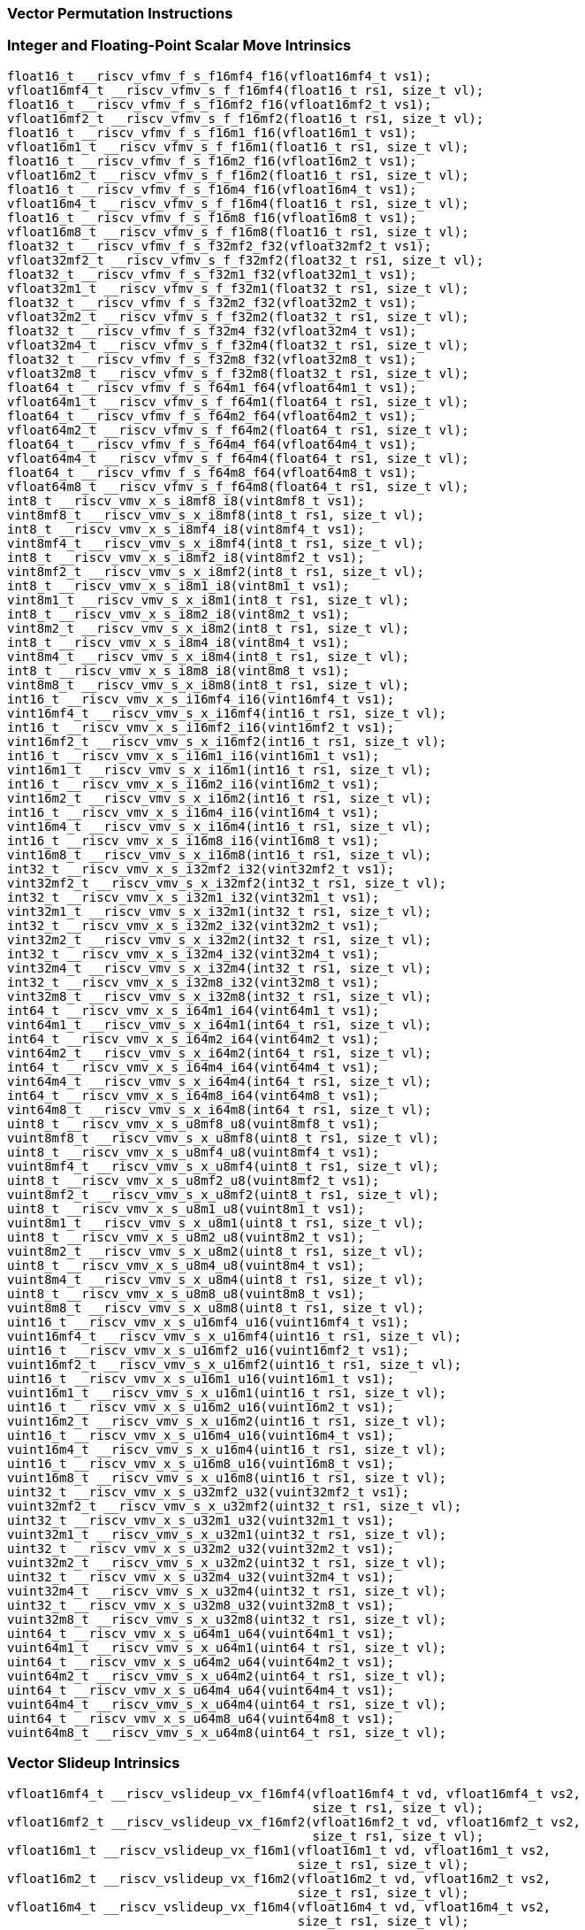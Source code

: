 
=== Vector Permutation Instructions

[[integer-scalar-move]]
=== Integer and Floating-Point Scalar Move Intrinsics

[,c]
----
float16_t __riscv_vfmv_f_s_f16mf4_f16(vfloat16mf4_t vs1);
vfloat16mf4_t __riscv_vfmv_s_f_f16mf4(float16_t rs1, size_t vl);
float16_t __riscv_vfmv_f_s_f16mf2_f16(vfloat16mf2_t vs1);
vfloat16mf2_t __riscv_vfmv_s_f_f16mf2(float16_t rs1, size_t vl);
float16_t __riscv_vfmv_f_s_f16m1_f16(vfloat16m1_t vs1);
vfloat16m1_t __riscv_vfmv_s_f_f16m1(float16_t rs1, size_t vl);
float16_t __riscv_vfmv_f_s_f16m2_f16(vfloat16m2_t vs1);
vfloat16m2_t __riscv_vfmv_s_f_f16m2(float16_t rs1, size_t vl);
float16_t __riscv_vfmv_f_s_f16m4_f16(vfloat16m4_t vs1);
vfloat16m4_t __riscv_vfmv_s_f_f16m4(float16_t rs1, size_t vl);
float16_t __riscv_vfmv_f_s_f16m8_f16(vfloat16m8_t vs1);
vfloat16m8_t __riscv_vfmv_s_f_f16m8(float16_t rs1, size_t vl);
float32_t __riscv_vfmv_f_s_f32mf2_f32(vfloat32mf2_t vs1);
vfloat32mf2_t __riscv_vfmv_s_f_f32mf2(float32_t rs1, size_t vl);
float32_t __riscv_vfmv_f_s_f32m1_f32(vfloat32m1_t vs1);
vfloat32m1_t __riscv_vfmv_s_f_f32m1(float32_t rs1, size_t vl);
float32_t __riscv_vfmv_f_s_f32m2_f32(vfloat32m2_t vs1);
vfloat32m2_t __riscv_vfmv_s_f_f32m2(float32_t rs1, size_t vl);
float32_t __riscv_vfmv_f_s_f32m4_f32(vfloat32m4_t vs1);
vfloat32m4_t __riscv_vfmv_s_f_f32m4(float32_t rs1, size_t vl);
float32_t __riscv_vfmv_f_s_f32m8_f32(vfloat32m8_t vs1);
vfloat32m8_t __riscv_vfmv_s_f_f32m8(float32_t rs1, size_t vl);
float64_t __riscv_vfmv_f_s_f64m1_f64(vfloat64m1_t vs1);
vfloat64m1_t __riscv_vfmv_s_f_f64m1(float64_t rs1, size_t vl);
float64_t __riscv_vfmv_f_s_f64m2_f64(vfloat64m2_t vs1);
vfloat64m2_t __riscv_vfmv_s_f_f64m2(float64_t rs1, size_t vl);
float64_t __riscv_vfmv_f_s_f64m4_f64(vfloat64m4_t vs1);
vfloat64m4_t __riscv_vfmv_s_f_f64m4(float64_t rs1, size_t vl);
float64_t __riscv_vfmv_f_s_f64m8_f64(vfloat64m8_t vs1);
vfloat64m8_t __riscv_vfmv_s_f_f64m8(float64_t rs1, size_t vl);
int8_t __riscv_vmv_x_s_i8mf8_i8(vint8mf8_t vs1);
vint8mf8_t __riscv_vmv_s_x_i8mf8(int8_t rs1, size_t vl);
int8_t __riscv_vmv_x_s_i8mf4_i8(vint8mf4_t vs1);
vint8mf4_t __riscv_vmv_s_x_i8mf4(int8_t rs1, size_t vl);
int8_t __riscv_vmv_x_s_i8mf2_i8(vint8mf2_t vs1);
vint8mf2_t __riscv_vmv_s_x_i8mf2(int8_t rs1, size_t vl);
int8_t __riscv_vmv_x_s_i8m1_i8(vint8m1_t vs1);
vint8m1_t __riscv_vmv_s_x_i8m1(int8_t rs1, size_t vl);
int8_t __riscv_vmv_x_s_i8m2_i8(vint8m2_t vs1);
vint8m2_t __riscv_vmv_s_x_i8m2(int8_t rs1, size_t vl);
int8_t __riscv_vmv_x_s_i8m4_i8(vint8m4_t vs1);
vint8m4_t __riscv_vmv_s_x_i8m4(int8_t rs1, size_t vl);
int8_t __riscv_vmv_x_s_i8m8_i8(vint8m8_t vs1);
vint8m8_t __riscv_vmv_s_x_i8m8(int8_t rs1, size_t vl);
int16_t __riscv_vmv_x_s_i16mf4_i16(vint16mf4_t vs1);
vint16mf4_t __riscv_vmv_s_x_i16mf4(int16_t rs1, size_t vl);
int16_t __riscv_vmv_x_s_i16mf2_i16(vint16mf2_t vs1);
vint16mf2_t __riscv_vmv_s_x_i16mf2(int16_t rs1, size_t vl);
int16_t __riscv_vmv_x_s_i16m1_i16(vint16m1_t vs1);
vint16m1_t __riscv_vmv_s_x_i16m1(int16_t rs1, size_t vl);
int16_t __riscv_vmv_x_s_i16m2_i16(vint16m2_t vs1);
vint16m2_t __riscv_vmv_s_x_i16m2(int16_t rs1, size_t vl);
int16_t __riscv_vmv_x_s_i16m4_i16(vint16m4_t vs1);
vint16m4_t __riscv_vmv_s_x_i16m4(int16_t rs1, size_t vl);
int16_t __riscv_vmv_x_s_i16m8_i16(vint16m8_t vs1);
vint16m8_t __riscv_vmv_s_x_i16m8(int16_t rs1, size_t vl);
int32_t __riscv_vmv_x_s_i32mf2_i32(vint32mf2_t vs1);
vint32mf2_t __riscv_vmv_s_x_i32mf2(int32_t rs1, size_t vl);
int32_t __riscv_vmv_x_s_i32m1_i32(vint32m1_t vs1);
vint32m1_t __riscv_vmv_s_x_i32m1(int32_t rs1, size_t vl);
int32_t __riscv_vmv_x_s_i32m2_i32(vint32m2_t vs1);
vint32m2_t __riscv_vmv_s_x_i32m2(int32_t rs1, size_t vl);
int32_t __riscv_vmv_x_s_i32m4_i32(vint32m4_t vs1);
vint32m4_t __riscv_vmv_s_x_i32m4(int32_t rs1, size_t vl);
int32_t __riscv_vmv_x_s_i32m8_i32(vint32m8_t vs1);
vint32m8_t __riscv_vmv_s_x_i32m8(int32_t rs1, size_t vl);
int64_t __riscv_vmv_x_s_i64m1_i64(vint64m1_t vs1);
vint64m1_t __riscv_vmv_s_x_i64m1(int64_t rs1, size_t vl);
int64_t __riscv_vmv_x_s_i64m2_i64(vint64m2_t vs1);
vint64m2_t __riscv_vmv_s_x_i64m2(int64_t rs1, size_t vl);
int64_t __riscv_vmv_x_s_i64m4_i64(vint64m4_t vs1);
vint64m4_t __riscv_vmv_s_x_i64m4(int64_t rs1, size_t vl);
int64_t __riscv_vmv_x_s_i64m8_i64(vint64m8_t vs1);
vint64m8_t __riscv_vmv_s_x_i64m8(int64_t rs1, size_t vl);
uint8_t __riscv_vmv_x_s_u8mf8_u8(vuint8mf8_t vs1);
vuint8mf8_t __riscv_vmv_s_x_u8mf8(uint8_t rs1, size_t vl);
uint8_t __riscv_vmv_x_s_u8mf4_u8(vuint8mf4_t vs1);
vuint8mf4_t __riscv_vmv_s_x_u8mf4(uint8_t rs1, size_t vl);
uint8_t __riscv_vmv_x_s_u8mf2_u8(vuint8mf2_t vs1);
vuint8mf2_t __riscv_vmv_s_x_u8mf2(uint8_t rs1, size_t vl);
uint8_t __riscv_vmv_x_s_u8m1_u8(vuint8m1_t vs1);
vuint8m1_t __riscv_vmv_s_x_u8m1(uint8_t rs1, size_t vl);
uint8_t __riscv_vmv_x_s_u8m2_u8(vuint8m2_t vs1);
vuint8m2_t __riscv_vmv_s_x_u8m2(uint8_t rs1, size_t vl);
uint8_t __riscv_vmv_x_s_u8m4_u8(vuint8m4_t vs1);
vuint8m4_t __riscv_vmv_s_x_u8m4(uint8_t rs1, size_t vl);
uint8_t __riscv_vmv_x_s_u8m8_u8(vuint8m8_t vs1);
vuint8m8_t __riscv_vmv_s_x_u8m8(uint8_t rs1, size_t vl);
uint16_t __riscv_vmv_x_s_u16mf4_u16(vuint16mf4_t vs1);
vuint16mf4_t __riscv_vmv_s_x_u16mf4(uint16_t rs1, size_t vl);
uint16_t __riscv_vmv_x_s_u16mf2_u16(vuint16mf2_t vs1);
vuint16mf2_t __riscv_vmv_s_x_u16mf2(uint16_t rs1, size_t vl);
uint16_t __riscv_vmv_x_s_u16m1_u16(vuint16m1_t vs1);
vuint16m1_t __riscv_vmv_s_x_u16m1(uint16_t rs1, size_t vl);
uint16_t __riscv_vmv_x_s_u16m2_u16(vuint16m2_t vs1);
vuint16m2_t __riscv_vmv_s_x_u16m2(uint16_t rs1, size_t vl);
uint16_t __riscv_vmv_x_s_u16m4_u16(vuint16m4_t vs1);
vuint16m4_t __riscv_vmv_s_x_u16m4(uint16_t rs1, size_t vl);
uint16_t __riscv_vmv_x_s_u16m8_u16(vuint16m8_t vs1);
vuint16m8_t __riscv_vmv_s_x_u16m8(uint16_t rs1, size_t vl);
uint32_t __riscv_vmv_x_s_u32mf2_u32(vuint32mf2_t vs1);
vuint32mf2_t __riscv_vmv_s_x_u32mf2(uint32_t rs1, size_t vl);
uint32_t __riscv_vmv_x_s_u32m1_u32(vuint32m1_t vs1);
vuint32m1_t __riscv_vmv_s_x_u32m1(uint32_t rs1, size_t vl);
uint32_t __riscv_vmv_x_s_u32m2_u32(vuint32m2_t vs1);
vuint32m2_t __riscv_vmv_s_x_u32m2(uint32_t rs1, size_t vl);
uint32_t __riscv_vmv_x_s_u32m4_u32(vuint32m4_t vs1);
vuint32m4_t __riscv_vmv_s_x_u32m4(uint32_t rs1, size_t vl);
uint32_t __riscv_vmv_x_s_u32m8_u32(vuint32m8_t vs1);
vuint32m8_t __riscv_vmv_s_x_u32m8(uint32_t rs1, size_t vl);
uint64_t __riscv_vmv_x_s_u64m1_u64(vuint64m1_t vs1);
vuint64m1_t __riscv_vmv_s_x_u64m1(uint64_t rs1, size_t vl);
uint64_t __riscv_vmv_x_s_u64m2_u64(vuint64m2_t vs1);
vuint64m2_t __riscv_vmv_s_x_u64m2(uint64_t rs1, size_t vl);
uint64_t __riscv_vmv_x_s_u64m4_u64(vuint64m4_t vs1);
vuint64m4_t __riscv_vmv_s_x_u64m4(uint64_t rs1, size_t vl);
uint64_t __riscv_vmv_x_s_u64m8_u64(vuint64m8_t vs1);
vuint64m8_t __riscv_vmv_s_x_u64m8(uint64_t rs1, size_t vl);
----

[[vector-slideup]]
=== Vector Slideup Intrinsics

[,c]
----
vfloat16mf4_t __riscv_vslideup_vx_f16mf4(vfloat16mf4_t vd, vfloat16mf4_t vs2,
                                         size_t rs1, size_t vl);
vfloat16mf2_t __riscv_vslideup_vx_f16mf2(vfloat16mf2_t vd, vfloat16mf2_t vs2,
                                         size_t rs1, size_t vl);
vfloat16m1_t __riscv_vslideup_vx_f16m1(vfloat16m1_t vd, vfloat16m1_t vs2,
                                       size_t rs1, size_t vl);
vfloat16m2_t __riscv_vslideup_vx_f16m2(vfloat16m2_t vd, vfloat16m2_t vs2,
                                       size_t rs1, size_t vl);
vfloat16m4_t __riscv_vslideup_vx_f16m4(vfloat16m4_t vd, vfloat16m4_t vs2,
                                       size_t rs1, size_t vl);
vfloat16m8_t __riscv_vslideup_vx_f16m8(vfloat16m8_t vd, vfloat16m8_t vs2,
                                       size_t rs1, size_t vl);
vfloat32mf2_t __riscv_vslideup_vx_f32mf2(vfloat32mf2_t vd, vfloat32mf2_t vs2,
                                         size_t rs1, size_t vl);
vfloat32m1_t __riscv_vslideup_vx_f32m1(vfloat32m1_t vd, vfloat32m1_t vs2,
                                       size_t rs1, size_t vl);
vfloat32m2_t __riscv_vslideup_vx_f32m2(vfloat32m2_t vd, vfloat32m2_t vs2,
                                       size_t rs1, size_t vl);
vfloat32m4_t __riscv_vslideup_vx_f32m4(vfloat32m4_t vd, vfloat32m4_t vs2,
                                       size_t rs1, size_t vl);
vfloat32m8_t __riscv_vslideup_vx_f32m8(vfloat32m8_t vd, vfloat32m8_t vs2,
                                       size_t rs1, size_t vl);
vfloat64m1_t __riscv_vslideup_vx_f64m1(vfloat64m1_t vd, vfloat64m1_t vs2,
                                       size_t rs1, size_t vl);
vfloat64m2_t __riscv_vslideup_vx_f64m2(vfloat64m2_t vd, vfloat64m2_t vs2,
                                       size_t rs1, size_t vl);
vfloat64m4_t __riscv_vslideup_vx_f64m4(vfloat64m4_t vd, vfloat64m4_t vs2,
                                       size_t rs1, size_t vl);
vfloat64m8_t __riscv_vslideup_vx_f64m8(vfloat64m8_t vd, vfloat64m8_t vs2,
                                       size_t rs1, size_t vl);
vint8mf8_t __riscv_vslideup_vx_i8mf8(vint8mf8_t vd, vint8mf8_t vs2, size_t rs1,
                                     size_t vl);
vint8mf4_t __riscv_vslideup_vx_i8mf4(vint8mf4_t vd, vint8mf4_t vs2, size_t rs1,
                                     size_t vl);
vint8mf2_t __riscv_vslideup_vx_i8mf2(vint8mf2_t vd, vint8mf2_t vs2, size_t rs1,
                                     size_t vl);
vint8m1_t __riscv_vslideup_vx_i8m1(vint8m1_t vd, vint8m1_t vs2, size_t rs1,
                                   size_t vl);
vint8m2_t __riscv_vslideup_vx_i8m2(vint8m2_t vd, vint8m2_t vs2, size_t rs1,
                                   size_t vl);
vint8m4_t __riscv_vslideup_vx_i8m4(vint8m4_t vd, vint8m4_t vs2, size_t rs1,
                                   size_t vl);
vint8m8_t __riscv_vslideup_vx_i8m8(vint8m8_t vd, vint8m8_t vs2, size_t rs1,
                                   size_t vl);
vint16mf4_t __riscv_vslideup_vx_i16mf4(vint16mf4_t vd, vint16mf4_t vs2,
                                       size_t rs1, size_t vl);
vint16mf2_t __riscv_vslideup_vx_i16mf2(vint16mf2_t vd, vint16mf2_t vs2,
                                       size_t rs1, size_t vl);
vint16m1_t __riscv_vslideup_vx_i16m1(vint16m1_t vd, vint16m1_t vs2, size_t rs1,
                                     size_t vl);
vint16m2_t __riscv_vslideup_vx_i16m2(vint16m2_t vd, vint16m2_t vs2, size_t rs1,
                                     size_t vl);
vint16m4_t __riscv_vslideup_vx_i16m4(vint16m4_t vd, vint16m4_t vs2, size_t rs1,
                                     size_t vl);
vint16m8_t __riscv_vslideup_vx_i16m8(vint16m8_t vd, vint16m8_t vs2, size_t rs1,
                                     size_t vl);
vint32mf2_t __riscv_vslideup_vx_i32mf2(vint32mf2_t vd, vint32mf2_t vs2,
                                       size_t rs1, size_t vl);
vint32m1_t __riscv_vslideup_vx_i32m1(vint32m1_t vd, vint32m1_t vs2, size_t rs1,
                                     size_t vl);
vint32m2_t __riscv_vslideup_vx_i32m2(vint32m2_t vd, vint32m2_t vs2, size_t rs1,
                                     size_t vl);
vint32m4_t __riscv_vslideup_vx_i32m4(vint32m4_t vd, vint32m4_t vs2, size_t rs1,
                                     size_t vl);
vint32m8_t __riscv_vslideup_vx_i32m8(vint32m8_t vd, vint32m8_t vs2, size_t rs1,
                                     size_t vl);
vint64m1_t __riscv_vslideup_vx_i64m1(vint64m1_t vd, vint64m1_t vs2, size_t rs1,
                                     size_t vl);
vint64m2_t __riscv_vslideup_vx_i64m2(vint64m2_t vd, vint64m2_t vs2, size_t rs1,
                                     size_t vl);
vint64m4_t __riscv_vslideup_vx_i64m4(vint64m4_t vd, vint64m4_t vs2, size_t rs1,
                                     size_t vl);
vint64m8_t __riscv_vslideup_vx_i64m8(vint64m8_t vd, vint64m8_t vs2, size_t rs1,
                                     size_t vl);
vuint8mf8_t __riscv_vslideup_vx_u8mf8(vuint8mf8_t vd, vuint8mf8_t vs2,
                                      size_t rs1, size_t vl);
vuint8mf4_t __riscv_vslideup_vx_u8mf4(vuint8mf4_t vd, vuint8mf4_t vs2,
                                      size_t rs1, size_t vl);
vuint8mf2_t __riscv_vslideup_vx_u8mf2(vuint8mf2_t vd, vuint8mf2_t vs2,
                                      size_t rs1, size_t vl);
vuint8m1_t __riscv_vslideup_vx_u8m1(vuint8m1_t vd, vuint8m1_t vs2, size_t rs1,
                                    size_t vl);
vuint8m2_t __riscv_vslideup_vx_u8m2(vuint8m2_t vd, vuint8m2_t vs2, size_t rs1,
                                    size_t vl);
vuint8m4_t __riscv_vslideup_vx_u8m4(vuint8m4_t vd, vuint8m4_t vs2, size_t rs1,
                                    size_t vl);
vuint8m8_t __riscv_vslideup_vx_u8m8(vuint8m8_t vd, vuint8m8_t vs2, size_t rs1,
                                    size_t vl);
vuint16mf4_t __riscv_vslideup_vx_u16mf4(vuint16mf4_t vd, vuint16mf4_t vs2,
                                        size_t rs1, size_t vl);
vuint16mf2_t __riscv_vslideup_vx_u16mf2(vuint16mf2_t vd, vuint16mf2_t vs2,
                                        size_t rs1, size_t vl);
vuint16m1_t __riscv_vslideup_vx_u16m1(vuint16m1_t vd, vuint16m1_t vs2,
                                      size_t rs1, size_t vl);
vuint16m2_t __riscv_vslideup_vx_u16m2(vuint16m2_t vd, vuint16m2_t vs2,
                                      size_t rs1, size_t vl);
vuint16m4_t __riscv_vslideup_vx_u16m4(vuint16m4_t vd, vuint16m4_t vs2,
                                      size_t rs1, size_t vl);
vuint16m8_t __riscv_vslideup_vx_u16m8(vuint16m8_t vd, vuint16m8_t vs2,
                                      size_t rs1, size_t vl);
vuint32mf2_t __riscv_vslideup_vx_u32mf2(vuint32mf2_t vd, vuint32mf2_t vs2,
                                        size_t rs1, size_t vl);
vuint32m1_t __riscv_vslideup_vx_u32m1(vuint32m1_t vd, vuint32m1_t vs2,
                                      size_t rs1, size_t vl);
vuint32m2_t __riscv_vslideup_vx_u32m2(vuint32m2_t vd, vuint32m2_t vs2,
                                      size_t rs1, size_t vl);
vuint32m4_t __riscv_vslideup_vx_u32m4(vuint32m4_t vd, vuint32m4_t vs2,
                                      size_t rs1, size_t vl);
vuint32m8_t __riscv_vslideup_vx_u32m8(vuint32m8_t vd, vuint32m8_t vs2,
                                      size_t rs1, size_t vl);
vuint64m1_t __riscv_vslideup_vx_u64m1(vuint64m1_t vd, vuint64m1_t vs2,
                                      size_t rs1, size_t vl);
vuint64m2_t __riscv_vslideup_vx_u64m2(vuint64m2_t vd, vuint64m2_t vs2,
                                      size_t rs1, size_t vl);
vuint64m4_t __riscv_vslideup_vx_u64m4(vuint64m4_t vd, vuint64m4_t vs2,
                                      size_t rs1, size_t vl);
vuint64m8_t __riscv_vslideup_vx_u64m8(vuint64m8_t vd, vuint64m8_t vs2,
                                      size_t rs1, size_t vl);
// masked functions
vfloat16mf4_t __riscv_vslideup_vx_f16mf4_m(vbool64_t vm, vfloat16mf4_t vd,
                                           vfloat16mf4_t vs2, size_t rs1,
                                           size_t vl);
vfloat16mf2_t __riscv_vslideup_vx_f16mf2_m(vbool32_t vm, vfloat16mf2_t vd,
                                           vfloat16mf2_t vs2, size_t rs1,
                                           size_t vl);
vfloat16m1_t __riscv_vslideup_vx_f16m1_m(vbool16_t vm, vfloat16m1_t vd,
                                         vfloat16m1_t vs2, size_t rs1,
                                         size_t vl);
vfloat16m2_t __riscv_vslideup_vx_f16m2_m(vbool8_t vm, vfloat16m2_t vd,
                                         vfloat16m2_t vs2, size_t rs1,
                                         size_t vl);
vfloat16m4_t __riscv_vslideup_vx_f16m4_m(vbool4_t vm, vfloat16m4_t vd,
                                         vfloat16m4_t vs2, size_t rs1,
                                         size_t vl);
vfloat16m8_t __riscv_vslideup_vx_f16m8_m(vbool2_t vm, vfloat16m8_t vd,
                                         vfloat16m8_t vs2, size_t rs1,
                                         size_t vl);
vfloat32mf2_t __riscv_vslideup_vx_f32mf2_m(vbool64_t vm, vfloat32mf2_t vd,
                                           vfloat32mf2_t vs2, size_t rs1,
                                           size_t vl);
vfloat32m1_t __riscv_vslideup_vx_f32m1_m(vbool32_t vm, vfloat32m1_t vd,
                                         vfloat32m1_t vs2, size_t rs1,
                                         size_t vl);
vfloat32m2_t __riscv_vslideup_vx_f32m2_m(vbool16_t vm, vfloat32m2_t vd,
                                         vfloat32m2_t vs2, size_t rs1,
                                         size_t vl);
vfloat32m4_t __riscv_vslideup_vx_f32m4_m(vbool8_t vm, vfloat32m4_t vd,
                                         vfloat32m4_t vs2, size_t rs1,
                                         size_t vl);
vfloat32m8_t __riscv_vslideup_vx_f32m8_m(vbool4_t vm, vfloat32m8_t vd,
                                         vfloat32m8_t vs2, size_t rs1,
                                         size_t vl);
vfloat64m1_t __riscv_vslideup_vx_f64m1_m(vbool64_t vm, vfloat64m1_t vd,
                                         vfloat64m1_t vs2, size_t rs1,
                                         size_t vl);
vfloat64m2_t __riscv_vslideup_vx_f64m2_m(vbool32_t vm, vfloat64m2_t vd,
                                         vfloat64m2_t vs2, size_t rs1,
                                         size_t vl);
vfloat64m4_t __riscv_vslideup_vx_f64m4_m(vbool16_t vm, vfloat64m4_t vd,
                                         vfloat64m4_t vs2, size_t rs1,
                                         size_t vl);
vfloat64m8_t __riscv_vslideup_vx_f64m8_m(vbool8_t vm, vfloat64m8_t vd,
                                         vfloat64m8_t vs2, size_t rs1,
                                         size_t vl);
vint8mf8_t __riscv_vslideup_vx_i8mf8_m(vbool64_t vm, vint8mf8_t vd,
                                       vint8mf8_t vs2, size_t rs1, size_t vl);
vint8mf4_t __riscv_vslideup_vx_i8mf4_m(vbool32_t vm, vint8mf4_t vd,
                                       vint8mf4_t vs2, size_t rs1, size_t vl);
vint8mf2_t __riscv_vslideup_vx_i8mf2_m(vbool16_t vm, vint8mf2_t vd,
                                       vint8mf2_t vs2, size_t rs1, size_t vl);
vint8m1_t __riscv_vslideup_vx_i8m1_m(vbool8_t vm, vint8m1_t vd, vint8m1_t vs2,
                                     size_t rs1, size_t vl);
vint8m2_t __riscv_vslideup_vx_i8m2_m(vbool4_t vm, vint8m2_t vd, vint8m2_t vs2,
                                     size_t rs1, size_t vl);
vint8m4_t __riscv_vslideup_vx_i8m4_m(vbool2_t vm, vint8m4_t vd, vint8m4_t vs2,
                                     size_t rs1, size_t vl);
vint8m8_t __riscv_vslideup_vx_i8m8_m(vbool1_t vm, vint8m8_t vd, vint8m8_t vs2,
                                     size_t rs1, size_t vl);
vint16mf4_t __riscv_vslideup_vx_i16mf4_m(vbool64_t vm, vint16mf4_t vd,
                                         vint16mf4_t vs2, size_t rs1,
                                         size_t vl);
vint16mf2_t __riscv_vslideup_vx_i16mf2_m(vbool32_t vm, vint16mf2_t vd,
                                         vint16mf2_t vs2, size_t rs1,
                                         size_t vl);
vint16m1_t __riscv_vslideup_vx_i16m1_m(vbool16_t vm, vint16m1_t vd,
                                       vint16m1_t vs2, size_t rs1, size_t vl);
vint16m2_t __riscv_vslideup_vx_i16m2_m(vbool8_t vm, vint16m2_t vd,
                                       vint16m2_t vs2, size_t rs1, size_t vl);
vint16m4_t __riscv_vslideup_vx_i16m4_m(vbool4_t vm, vint16m4_t vd,
                                       vint16m4_t vs2, size_t rs1, size_t vl);
vint16m8_t __riscv_vslideup_vx_i16m8_m(vbool2_t vm, vint16m8_t vd,
                                       vint16m8_t vs2, size_t rs1, size_t vl);
vint32mf2_t __riscv_vslideup_vx_i32mf2_m(vbool64_t vm, vint32mf2_t vd,
                                         vint32mf2_t vs2, size_t rs1,
                                         size_t vl);
vint32m1_t __riscv_vslideup_vx_i32m1_m(vbool32_t vm, vint32m1_t vd,
                                       vint32m1_t vs2, size_t rs1, size_t vl);
vint32m2_t __riscv_vslideup_vx_i32m2_m(vbool16_t vm, vint32m2_t vd,
                                       vint32m2_t vs2, size_t rs1, size_t vl);
vint32m4_t __riscv_vslideup_vx_i32m4_m(vbool8_t vm, vint32m4_t vd,
                                       vint32m4_t vs2, size_t rs1, size_t vl);
vint32m8_t __riscv_vslideup_vx_i32m8_m(vbool4_t vm, vint32m8_t vd,
                                       vint32m8_t vs2, size_t rs1, size_t vl);
vint64m1_t __riscv_vslideup_vx_i64m1_m(vbool64_t vm, vint64m1_t vd,
                                       vint64m1_t vs2, size_t rs1, size_t vl);
vint64m2_t __riscv_vslideup_vx_i64m2_m(vbool32_t vm, vint64m2_t vd,
                                       vint64m2_t vs2, size_t rs1, size_t vl);
vint64m4_t __riscv_vslideup_vx_i64m4_m(vbool16_t vm, vint64m4_t vd,
                                       vint64m4_t vs2, size_t rs1, size_t vl);
vint64m8_t __riscv_vslideup_vx_i64m8_m(vbool8_t vm, vint64m8_t vd,
                                       vint64m8_t vs2, size_t rs1, size_t vl);
vuint8mf8_t __riscv_vslideup_vx_u8mf8_m(vbool64_t vm, vuint8mf8_t vd,
                                        vuint8mf8_t vs2, size_t rs1, size_t vl);
vuint8mf4_t __riscv_vslideup_vx_u8mf4_m(vbool32_t vm, vuint8mf4_t vd,
                                        vuint8mf4_t vs2, size_t rs1, size_t vl);
vuint8mf2_t __riscv_vslideup_vx_u8mf2_m(vbool16_t vm, vuint8mf2_t vd,
                                        vuint8mf2_t vs2, size_t rs1, size_t vl);
vuint8m1_t __riscv_vslideup_vx_u8m1_m(vbool8_t vm, vuint8m1_t vd,
                                      vuint8m1_t vs2, size_t rs1, size_t vl);
vuint8m2_t __riscv_vslideup_vx_u8m2_m(vbool4_t vm, vuint8m2_t vd,
                                      vuint8m2_t vs2, size_t rs1, size_t vl);
vuint8m4_t __riscv_vslideup_vx_u8m4_m(vbool2_t vm, vuint8m4_t vd,
                                      vuint8m4_t vs2, size_t rs1, size_t vl);
vuint8m8_t __riscv_vslideup_vx_u8m8_m(vbool1_t vm, vuint8m8_t vd,
                                      vuint8m8_t vs2, size_t rs1, size_t vl);
vuint16mf4_t __riscv_vslideup_vx_u16mf4_m(vbool64_t vm, vuint16mf4_t vd,
                                          vuint16mf4_t vs2, size_t rs1,
                                          size_t vl);
vuint16mf2_t __riscv_vslideup_vx_u16mf2_m(vbool32_t vm, vuint16mf2_t vd,
                                          vuint16mf2_t vs2, size_t rs1,
                                          size_t vl);
vuint16m1_t __riscv_vslideup_vx_u16m1_m(vbool16_t vm, vuint16m1_t vd,
                                        vuint16m1_t vs2, size_t rs1, size_t vl);
vuint16m2_t __riscv_vslideup_vx_u16m2_m(vbool8_t vm, vuint16m2_t vd,
                                        vuint16m2_t vs2, size_t rs1, size_t vl);
vuint16m4_t __riscv_vslideup_vx_u16m4_m(vbool4_t vm, vuint16m4_t vd,
                                        vuint16m4_t vs2, size_t rs1, size_t vl);
vuint16m8_t __riscv_vslideup_vx_u16m8_m(vbool2_t vm, vuint16m8_t vd,
                                        vuint16m8_t vs2, size_t rs1, size_t vl);
vuint32mf2_t __riscv_vslideup_vx_u32mf2_m(vbool64_t vm, vuint32mf2_t vd,
                                          vuint32mf2_t vs2, size_t rs1,
                                          size_t vl);
vuint32m1_t __riscv_vslideup_vx_u32m1_m(vbool32_t vm, vuint32m1_t vd,
                                        vuint32m1_t vs2, size_t rs1, size_t vl);
vuint32m2_t __riscv_vslideup_vx_u32m2_m(vbool16_t vm, vuint32m2_t vd,
                                        vuint32m2_t vs2, size_t rs1, size_t vl);
vuint32m4_t __riscv_vslideup_vx_u32m4_m(vbool8_t vm, vuint32m4_t vd,
                                        vuint32m4_t vs2, size_t rs1, size_t vl);
vuint32m8_t __riscv_vslideup_vx_u32m8_m(vbool4_t vm, vuint32m8_t vd,
                                        vuint32m8_t vs2, size_t rs1, size_t vl);
vuint64m1_t __riscv_vslideup_vx_u64m1_m(vbool64_t vm, vuint64m1_t vd,
                                        vuint64m1_t vs2, size_t rs1, size_t vl);
vuint64m2_t __riscv_vslideup_vx_u64m2_m(vbool32_t vm, vuint64m2_t vd,
                                        vuint64m2_t vs2, size_t rs1, size_t vl);
vuint64m4_t __riscv_vslideup_vx_u64m4_m(vbool16_t vm, vuint64m4_t vd,
                                        vuint64m4_t vs2, size_t rs1, size_t vl);
vuint64m8_t __riscv_vslideup_vx_u64m8_m(vbool8_t vm, vuint64m8_t vd,
                                        vuint64m8_t vs2, size_t rs1, size_t vl);
----

[[vector-slidedown]]
=== Vector Slidedown Intrinsics

[,c]
----
vfloat16mf4_t __riscv_vslidedown_vx_f16mf4(vfloat16mf4_t vs2, size_t rs1,
                                           size_t vl);
vfloat16mf2_t __riscv_vslidedown_vx_f16mf2(vfloat16mf2_t vs2, size_t rs1,
                                           size_t vl);
vfloat16m1_t __riscv_vslidedown_vx_f16m1(vfloat16m1_t vs2, size_t rs1,
                                         size_t vl);
vfloat16m2_t __riscv_vslidedown_vx_f16m2(vfloat16m2_t vs2, size_t rs1,
                                         size_t vl);
vfloat16m4_t __riscv_vslidedown_vx_f16m4(vfloat16m4_t vs2, size_t rs1,
                                         size_t vl);
vfloat16m8_t __riscv_vslidedown_vx_f16m8(vfloat16m8_t vs2, size_t rs1,
                                         size_t vl);
vfloat32mf2_t __riscv_vslidedown_vx_f32mf2(vfloat32mf2_t vs2, size_t rs1,
                                           size_t vl);
vfloat32m1_t __riscv_vslidedown_vx_f32m1(vfloat32m1_t vs2, size_t rs1,
                                         size_t vl);
vfloat32m2_t __riscv_vslidedown_vx_f32m2(vfloat32m2_t vs2, size_t rs1,
                                         size_t vl);
vfloat32m4_t __riscv_vslidedown_vx_f32m4(vfloat32m4_t vs2, size_t rs1,
                                         size_t vl);
vfloat32m8_t __riscv_vslidedown_vx_f32m8(vfloat32m8_t vs2, size_t rs1,
                                         size_t vl);
vfloat64m1_t __riscv_vslidedown_vx_f64m1(vfloat64m1_t vs2, size_t rs1,
                                         size_t vl);
vfloat64m2_t __riscv_vslidedown_vx_f64m2(vfloat64m2_t vs2, size_t rs1,
                                         size_t vl);
vfloat64m4_t __riscv_vslidedown_vx_f64m4(vfloat64m4_t vs2, size_t rs1,
                                         size_t vl);
vfloat64m8_t __riscv_vslidedown_vx_f64m8(vfloat64m8_t vs2, size_t rs1,
                                         size_t vl);
vint8mf8_t __riscv_vslidedown_vx_i8mf8(vint8mf8_t vs2, size_t rs1, size_t vl);
vint8mf4_t __riscv_vslidedown_vx_i8mf4(vint8mf4_t vs2, size_t rs1, size_t vl);
vint8mf2_t __riscv_vslidedown_vx_i8mf2(vint8mf2_t vs2, size_t rs1, size_t vl);
vint8m1_t __riscv_vslidedown_vx_i8m1(vint8m1_t vs2, size_t rs1, size_t vl);
vint8m2_t __riscv_vslidedown_vx_i8m2(vint8m2_t vs2, size_t rs1, size_t vl);
vint8m4_t __riscv_vslidedown_vx_i8m4(vint8m4_t vs2, size_t rs1, size_t vl);
vint8m8_t __riscv_vslidedown_vx_i8m8(vint8m8_t vs2, size_t rs1, size_t vl);
vint16mf4_t __riscv_vslidedown_vx_i16mf4(vint16mf4_t vs2, size_t rs1,
                                         size_t vl);
vint16mf2_t __riscv_vslidedown_vx_i16mf2(vint16mf2_t vs2, size_t rs1,
                                         size_t vl);
vint16m1_t __riscv_vslidedown_vx_i16m1(vint16m1_t vs2, size_t rs1, size_t vl);
vint16m2_t __riscv_vslidedown_vx_i16m2(vint16m2_t vs2, size_t rs1, size_t vl);
vint16m4_t __riscv_vslidedown_vx_i16m4(vint16m4_t vs2, size_t rs1, size_t vl);
vint16m8_t __riscv_vslidedown_vx_i16m8(vint16m8_t vs2, size_t rs1, size_t vl);
vint32mf2_t __riscv_vslidedown_vx_i32mf2(vint32mf2_t vs2, size_t rs1,
                                         size_t vl);
vint32m1_t __riscv_vslidedown_vx_i32m1(vint32m1_t vs2, size_t rs1, size_t vl);
vint32m2_t __riscv_vslidedown_vx_i32m2(vint32m2_t vs2, size_t rs1, size_t vl);
vint32m4_t __riscv_vslidedown_vx_i32m4(vint32m4_t vs2, size_t rs1, size_t vl);
vint32m8_t __riscv_vslidedown_vx_i32m8(vint32m8_t vs2, size_t rs1, size_t vl);
vint64m1_t __riscv_vslidedown_vx_i64m1(vint64m1_t vs2, size_t rs1, size_t vl);
vint64m2_t __riscv_vslidedown_vx_i64m2(vint64m2_t vs2, size_t rs1, size_t vl);
vint64m4_t __riscv_vslidedown_vx_i64m4(vint64m4_t vs2, size_t rs1, size_t vl);
vint64m8_t __riscv_vslidedown_vx_i64m8(vint64m8_t vs2, size_t rs1, size_t vl);
vuint8mf8_t __riscv_vslidedown_vx_u8mf8(vuint8mf8_t vs2, size_t rs1, size_t vl);
vuint8mf4_t __riscv_vslidedown_vx_u8mf4(vuint8mf4_t vs2, size_t rs1, size_t vl);
vuint8mf2_t __riscv_vslidedown_vx_u8mf2(vuint8mf2_t vs2, size_t rs1, size_t vl);
vuint8m1_t __riscv_vslidedown_vx_u8m1(vuint8m1_t vs2, size_t rs1, size_t vl);
vuint8m2_t __riscv_vslidedown_vx_u8m2(vuint8m2_t vs2, size_t rs1, size_t vl);
vuint8m4_t __riscv_vslidedown_vx_u8m4(vuint8m4_t vs2, size_t rs1, size_t vl);
vuint8m8_t __riscv_vslidedown_vx_u8m8(vuint8m8_t vs2, size_t rs1, size_t vl);
vuint16mf4_t __riscv_vslidedown_vx_u16mf4(vuint16mf4_t vs2, size_t rs1,
                                          size_t vl);
vuint16mf2_t __riscv_vslidedown_vx_u16mf2(vuint16mf2_t vs2, size_t rs1,
                                          size_t vl);
vuint16m1_t __riscv_vslidedown_vx_u16m1(vuint16m1_t vs2, size_t rs1, size_t vl);
vuint16m2_t __riscv_vslidedown_vx_u16m2(vuint16m2_t vs2, size_t rs1, size_t vl);
vuint16m4_t __riscv_vslidedown_vx_u16m4(vuint16m4_t vs2, size_t rs1, size_t vl);
vuint16m8_t __riscv_vslidedown_vx_u16m8(vuint16m8_t vs2, size_t rs1, size_t vl);
vuint32mf2_t __riscv_vslidedown_vx_u32mf2(vuint32mf2_t vs2, size_t rs1,
                                          size_t vl);
vuint32m1_t __riscv_vslidedown_vx_u32m1(vuint32m1_t vs2, size_t rs1, size_t vl);
vuint32m2_t __riscv_vslidedown_vx_u32m2(vuint32m2_t vs2, size_t rs1, size_t vl);
vuint32m4_t __riscv_vslidedown_vx_u32m4(vuint32m4_t vs2, size_t rs1, size_t vl);
vuint32m8_t __riscv_vslidedown_vx_u32m8(vuint32m8_t vs2, size_t rs1, size_t vl);
vuint64m1_t __riscv_vslidedown_vx_u64m1(vuint64m1_t vs2, size_t rs1, size_t vl);
vuint64m2_t __riscv_vslidedown_vx_u64m2(vuint64m2_t vs2, size_t rs1, size_t vl);
vuint64m4_t __riscv_vslidedown_vx_u64m4(vuint64m4_t vs2, size_t rs1, size_t vl);
vuint64m8_t __riscv_vslidedown_vx_u64m8(vuint64m8_t vs2, size_t rs1, size_t vl);
// masked functions
vfloat16mf4_t __riscv_vslidedown_vx_f16mf4_m(vbool64_t vm, vfloat16mf4_t vs2,
                                             size_t rs1, size_t vl);
vfloat16mf2_t __riscv_vslidedown_vx_f16mf2_m(vbool32_t vm, vfloat16mf2_t vs2,
                                             size_t rs1, size_t vl);
vfloat16m1_t __riscv_vslidedown_vx_f16m1_m(vbool16_t vm, vfloat16m1_t vs2,
                                           size_t rs1, size_t vl);
vfloat16m2_t __riscv_vslidedown_vx_f16m2_m(vbool8_t vm, vfloat16m2_t vs2,
                                           size_t rs1, size_t vl);
vfloat16m4_t __riscv_vslidedown_vx_f16m4_m(vbool4_t vm, vfloat16m4_t vs2,
                                           size_t rs1, size_t vl);
vfloat16m8_t __riscv_vslidedown_vx_f16m8_m(vbool2_t vm, vfloat16m8_t vs2,
                                           size_t rs1, size_t vl);
vfloat32mf2_t __riscv_vslidedown_vx_f32mf2_m(vbool64_t vm, vfloat32mf2_t vs2,
                                             size_t rs1, size_t vl);
vfloat32m1_t __riscv_vslidedown_vx_f32m1_m(vbool32_t vm, vfloat32m1_t vs2,
                                           size_t rs1, size_t vl);
vfloat32m2_t __riscv_vslidedown_vx_f32m2_m(vbool16_t vm, vfloat32m2_t vs2,
                                           size_t rs1, size_t vl);
vfloat32m4_t __riscv_vslidedown_vx_f32m4_m(vbool8_t vm, vfloat32m4_t vs2,
                                           size_t rs1, size_t vl);
vfloat32m8_t __riscv_vslidedown_vx_f32m8_m(vbool4_t vm, vfloat32m8_t vs2,
                                           size_t rs1, size_t vl);
vfloat64m1_t __riscv_vslidedown_vx_f64m1_m(vbool64_t vm, vfloat64m1_t vs2,
                                           size_t rs1, size_t vl);
vfloat64m2_t __riscv_vslidedown_vx_f64m2_m(vbool32_t vm, vfloat64m2_t vs2,
                                           size_t rs1, size_t vl);
vfloat64m4_t __riscv_vslidedown_vx_f64m4_m(vbool16_t vm, vfloat64m4_t vs2,
                                           size_t rs1, size_t vl);
vfloat64m8_t __riscv_vslidedown_vx_f64m8_m(vbool8_t vm, vfloat64m8_t vs2,
                                           size_t rs1, size_t vl);
vint8mf8_t __riscv_vslidedown_vx_i8mf8_m(vbool64_t vm, vint8mf8_t vs2,
                                         size_t rs1, size_t vl);
vint8mf4_t __riscv_vslidedown_vx_i8mf4_m(vbool32_t vm, vint8mf4_t vs2,
                                         size_t rs1, size_t vl);
vint8mf2_t __riscv_vslidedown_vx_i8mf2_m(vbool16_t vm, vint8mf2_t vs2,
                                         size_t rs1, size_t vl);
vint8m1_t __riscv_vslidedown_vx_i8m1_m(vbool8_t vm, vint8m1_t vs2, size_t rs1,
                                       size_t vl);
vint8m2_t __riscv_vslidedown_vx_i8m2_m(vbool4_t vm, vint8m2_t vs2, size_t rs1,
                                       size_t vl);
vint8m4_t __riscv_vslidedown_vx_i8m4_m(vbool2_t vm, vint8m4_t vs2, size_t rs1,
                                       size_t vl);
vint8m8_t __riscv_vslidedown_vx_i8m8_m(vbool1_t vm, vint8m8_t vs2, size_t rs1,
                                       size_t vl);
vint16mf4_t __riscv_vslidedown_vx_i16mf4_m(vbool64_t vm, vint16mf4_t vs2,
                                           size_t rs1, size_t vl);
vint16mf2_t __riscv_vslidedown_vx_i16mf2_m(vbool32_t vm, vint16mf2_t vs2,
                                           size_t rs1, size_t vl);
vint16m1_t __riscv_vslidedown_vx_i16m1_m(vbool16_t vm, vint16m1_t vs2,
                                         size_t rs1, size_t vl);
vint16m2_t __riscv_vslidedown_vx_i16m2_m(vbool8_t vm, vint16m2_t vs2,
                                         size_t rs1, size_t vl);
vint16m4_t __riscv_vslidedown_vx_i16m4_m(vbool4_t vm, vint16m4_t vs2,
                                         size_t rs1, size_t vl);
vint16m8_t __riscv_vslidedown_vx_i16m8_m(vbool2_t vm, vint16m8_t vs2,
                                         size_t rs1, size_t vl);
vint32mf2_t __riscv_vslidedown_vx_i32mf2_m(vbool64_t vm, vint32mf2_t vs2,
                                           size_t rs1, size_t vl);
vint32m1_t __riscv_vslidedown_vx_i32m1_m(vbool32_t vm, vint32m1_t vs2,
                                         size_t rs1, size_t vl);
vint32m2_t __riscv_vslidedown_vx_i32m2_m(vbool16_t vm, vint32m2_t vs2,
                                         size_t rs1, size_t vl);
vint32m4_t __riscv_vslidedown_vx_i32m4_m(vbool8_t vm, vint32m4_t vs2,
                                         size_t rs1, size_t vl);
vint32m8_t __riscv_vslidedown_vx_i32m8_m(vbool4_t vm, vint32m8_t vs2,
                                         size_t rs1, size_t vl);
vint64m1_t __riscv_vslidedown_vx_i64m1_m(vbool64_t vm, vint64m1_t vs2,
                                         size_t rs1, size_t vl);
vint64m2_t __riscv_vslidedown_vx_i64m2_m(vbool32_t vm, vint64m2_t vs2,
                                         size_t rs1, size_t vl);
vint64m4_t __riscv_vslidedown_vx_i64m4_m(vbool16_t vm, vint64m4_t vs2,
                                         size_t rs1, size_t vl);
vint64m8_t __riscv_vslidedown_vx_i64m8_m(vbool8_t vm, vint64m8_t vs2,
                                         size_t rs1, size_t vl);
vuint8mf8_t __riscv_vslidedown_vx_u8mf8_m(vbool64_t vm, vuint8mf8_t vs2,
                                          size_t rs1, size_t vl);
vuint8mf4_t __riscv_vslidedown_vx_u8mf4_m(vbool32_t vm, vuint8mf4_t vs2,
                                          size_t rs1, size_t vl);
vuint8mf2_t __riscv_vslidedown_vx_u8mf2_m(vbool16_t vm, vuint8mf2_t vs2,
                                          size_t rs1, size_t vl);
vuint8m1_t __riscv_vslidedown_vx_u8m1_m(vbool8_t vm, vuint8m1_t vs2, size_t rs1,
                                        size_t vl);
vuint8m2_t __riscv_vslidedown_vx_u8m2_m(vbool4_t vm, vuint8m2_t vs2, size_t rs1,
                                        size_t vl);
vuint8m4_t __riscv_vslidedown_vx_u8m4_m(vbool2_t vm, vuint8m4_t vs2, size_t rs1,
                                        size_t vl);
vuint8m8_t __riscv_vslidedown_vx_u8m8_m(vbool1_t vm, vuint8m8_t vs2, size_t rs1,
                                        size_t vl);
vuint16mf4_t __riscv_vslidedown_vx_u16mf4_m(vbool64_t vm, vuint16mf4_t vs2,
                                            size_t rs1, size_t vl);
vuint16mf2_t __riscv_vslidedown_vx_u16mf2_m(vbool32_t vm, vuint16mf2_t vs2,
                                            size_t rs1, size_t vl);
vuint16m1_t __riscv_vslidedown_vx_u16m1_m(vbool16_t vm, vuint16m1_t vs2,
                                          size_t rs1, size_t vl);
vuint16m2_t __riscv_vslidedown_vx_u16m2_m(vbool8_t vm, vuint16m2_t vs2,
                                          size_t rs1, size_t vl);
vuint16m4_t __riscv_vslidedown_vx_u16m4_m(vbool4_t vm, vuint16m4_t vs2,
                                          size_t rs1, size_t vl);
vuint16m8_t __riscv_vslidedown_vx_u16m8_m(vbool2_t vm, vuint16m8_t vs2,
                                          size_t rs1, size_t vl);
vuint32mf2_t __riscv_vslidedown_vx_u32mf2_m(vbool64_t vm, vuint32mf2_t vs2,
                                            size_t rs1, size_t vl);
vuint32m1_t __riscv_vslidedown_vx_u32m1_m(vbool32_t vm, vuint32m1_t vs2,
                                          size_t rs1, size_t vl);
vuint32m2_t __riscv_vslidedown_vx_u32m2_m(vbool16_t vm, vuint32m2_t vs2,
                                          size_t rs1, size_t vl);
vuint32m4_t __riscv_vslidedown_vx_u32m4_m(vbool8_t vm, vuint32m4_t vs2,
                                          size_t rs1, size_t vl);
vuint32m8_t __riscv_vslidedown_vx_u32m8_m(vbool4_t vm, vuint32m8_t vs2,
                                          size_t rs1, size_t vl);
vuint64m1_t __riscv_vslidedown_vx_u64m1_m(vbool64_t vm, vuint64m1_t vs2,
                                          size_t rs1, size_t vl);
vuint64m2_t __riscv_vslidedown_vx_u64m2_m(vbool32_t vm, vuint64m2_t vs2,
                                          size_t rs1, size_t vl);
vuint64m4_t __riscv_vslidedown_vx_u64m4_m(vbool16_t vm, vuint64m4_t vs2,
                                          size_t rs1, size_t vl);
vuint64m8_t __riscv_vslidedown_vx_u64m8_m(vbool8_t vm, vuint64m8_t vs2,
                                          size_t rs1, size_t vl);
----

[[vector-slide1up-and-slide1down]]
=== Vector Slide1up and Slide1down Intrinsics

[,c]
----
vfloat16mf4_t __riscv_vfslide1up_vf_f16mf4(vfloat16mf4_t vs2, float16_t rs1,
                                           size_t vl);
vfloat16mf2_t __riscv_vfslide1up_vf_f16mf2(vfloat16mf2_t vs2, float16_t rs1,
                                           size_t vl);
vfloat16m1_t __riscv_vfslide1up_vf_f16m1(vfloat16m1_t vs2, float16_t rs1,
                                         size_t vl);
vfloat16m2_t __riscv_vfslide1up_vf_f16m2(vfloat16m2_t vs2, float16_t rs1,
                                         size_t vl);
vfloat16m4_t __riscv_vfslide1up_vf_f16m4(vfloat16m4_t vs2, float16_t rs1,
                                         size_t vl);
vfloat16m8_t __riscv_vfslide1up_vf_f16m8(vfloat16m8_t vs2, float16_t rs1,
                                         size_t vl);
vfloat32mf2_t __riscv_vfslide1up_vf_f32mf2(vfloat32mf2_t vs2, float32_t rs1,
                                           size_t vl);
vfloat32m1_t __riscv_vfslide1up_vf_f32m1(vfloat32m1_t vs2, float32_t rs1,
                                         size_t vl);
vfloat32m2_t __riscv_vfslide1up_vf_f32m2(vfloat32m2_t vs2, float32_t rs1,
                                         size_t vl);
vfloat32m4_t __riscv_vfslide1up_vf_f32m4(vfloat32m4_t vs2, float32_t rs1,
                                         size_t vl);
vfloat32m8_t __riscv_vfslide1up_vf_f32m8(vfloat32m8_t vs2, float32_t rs1,
                                         size_t vl);
vfloat64m1_t __riscv_vfslide1up_vf_f64m1(vfloat64m1_t vs2, float64_t rs1,
                                         size_t vl);
vfloat64m2_t __riscv_vfslide1up_vf_f64m2(vfloat64m2_t vs2, float64_t rs1,
                                         size_t vl);
vfloat64m4_t __riscv_vfslide1up_vf_f64m4(vfloat64m4_t vs2, float64_t rs1,
                                         size_t vl);
vfloat64m8_t __riscv_vfslide1up_vf_f64m8(vfloat64m8_t vs2, float64_t rs1,
                                         size_t vl);
vfloat16mf4_t __riscv_vfslide1down_vf_f16mf4(vfloat16mf4_t vs2, float16_t rs1,
                                             size_t vl);
vfloat16mf2_t __riscv_vfslide1down_vf_f16mf2(vfloat16mf2_t vs2, float16_t rs1,
                                             size_t vl);
vfloat16m1_t __riscv_vfslide1down_vf_f16m1(vfloat16m1_t vs2, float16_t rs1,
                                           size_t vl);
vfloat16m2_t __riscv_vfslide1down_vf_f16m2(vfloat16m2_t vs2, float16_t rs1,
                                           size_t vl);
vfloat16m4_t __riscv_vfslide1down_vf_f16m4(vfloat16m4_t vs2, float16_t rs1,
                                           size_t vl);
vfloat16m8_t __riscv_vfslide1down_vf_f16m8(vfloat16m8_t vs2, float16_t rs1,
                                           size_t vl);
vfloat32mf2_t __riscv_vfslide1down_vf_f32mf2(vfloat32mf2_t vs2, float32_t rs1,
                                             size_t vl);
vfloat32m1_t __riscv_vfslide1down_vf_f32m1(vfloat32m1_t vs2, float32_t rs1,
                                           size_t vl);
vfloat32m2_t __riscv_vfslide1down_vf_f32m2(vfloat32m2_t vs2, float32_t rs1,
                                           size_t vl);
vfloat32m4_t __riscv_vfslide1down_vf_f32m4(vfloat32m4_t vs2, float32_t rs1,
                                           size_t vl);
vfloat32m8_t __riscv_vfslide1down_vf_f32m8(vfloat32m8_t vs2, float32_t rs1,
                                           size_t vl);
vfloat64m1_t __riscv_vfslide1down_vf_f64m1(vfloat64m1_t vs2, float64_t rs1,
                                           size_t vl);
vfloat64m2_t __riscv_vfslide1down_vf_f64m2(vfloat64m2_t vs2, float64_t rs1,
                                           size_t vl);
vfloat64m4_t __riscv_vfslide1down_vf_f64m4(vfloat64m4_t vs2, float64_t rs1,
                                           size_t vl);
vfloat64m8_t __riscv_vfslide1down_vf_f64m8(vfloat64m8_t vs2, float64_t rs1,
                                           size_t vl);
vint8mf8_t __riscv_vslide1up_vx_i8mf8(vint8mf8_t vs2, int8_t rs1, size_t vl);
vint8mf4_t __riscv_vslide1up_vx_i8mf4(vint8mf4_t vs2, int8_t rs1, size_t vl);
vint8mf2_t __riscv_vslide1up_vx_i8mf2(vint8mf2_t vs2, int8_t rs1, size_t vl);
vint8m1_t __riscv_vslide1up_vx_i8m1(vint8m1_t vs2, int8_t rs1, size_t vl);
vint8m2_t __riscv_vslide1up_vx_i8m2(vint8m2_t vs2, int8_t rs1, size_t vl);
vint8m4_t __riscv_vslide1up_vx_i8m4(vint8m4_t vs2, int8_t rs1, size_t vl);
vint8m8_t __riscv_vslide1up_vx_i8m8(vint8m8_t vs2, int8_t rs1, size_t vl);
vint16mf4_t __riscv_vslide1up_vx_i16mf4(vint16mf4_t vs2, int16_t rs1,
                                        size_t vl);
vint16mf2_t __riscv_vslide1up_vx_i16mf2(vint16mf2_t vs2, int16_t rs1,
                                        size_t vl);
vint16m1_t __riscv_vslide1up_vx_i16m1(vint16m1_t vs2, int16_t rs1, size_t vl);
vint16m2_t __riscv_vslide1up_vx_i16m2(vint16m2_t vs2, int16_t rs1, size_t vl);
vint16m4_t __riscv_vslide1up_vx_i16m4(vint16m4_t vs2, int16_t rs1, size_t vl);
vint16m8_t __riscv_vslide1up_vx_i16m8(vint16m8_t vs2, int16_t rs1, size_t vl);
vint32mf2_t __riscv_vslide1up_vx_i32mf2(vint32mf2_t vs2, int32_t rs1,
                                        size_t vl);
vint32m1_t __riscv_vslide1up_vx_i32m1(vint32m1_t vs2, int32_t rs1, size_t vl);
vint32m2_t __riscv_vslide1up_vx_i32m2(vint32m2_t vs2, int32_t rs1, size_t vl);
vint32m4_t __riscv_vslide1up_vx_i32m4(vint32m4_t vs2, int32_t rs1, size_t vl);
vint32m8_t __riscv_vslide1up_vx_i32m8(vint32m8_t vs2, int32_t rs1, size_t vl);
vint64m1_t __riscv_vslide1up_vx_i64m1(vint64m1_t vs2, int64_t rs1, size_t vl);
vint64m2_t __riscv_vslide1up_vx_i64m2(vint64m2_t vs2, int64_t rs1, size_t vl);
vint64m4_t __riscv_vslide1up_vx_i64m4(vint64m4_t vs2, int64_t rs1, size_t vl);
vint64m8_t __riscv_vslide1up_vx_i64m8(vint64m8_t vs2, int64_t rs1, size_t vl);
vint8mf8_t __riscv_vslide1down_vx_i8mf8(vint8mf8_t vs2, int8_t rs1, size_t vl);
vint8mf4_t __riscv_vslide1down_vx_i8mf4(vint8mf4_t vs2, int8_t rs1, size_t vl);
vint8mf2_t __riscv_vslide1down_vx_i8mf2(vint8mf2_t vs2, int8_t rs1, size_t vl);
vint8m1_t __riscv_vslide1down_vx_i8m1(vint8m1_t vs2, int8_t rs1, size_t vl);
vint8m2_t __riscv_vslide1down_vx_i8m2(vint8m2_t vs2, int8_t rs1, size_t vl);
vint8m4_t __riscv_vslide1down_vx_i8m4(vint8m4_t vs2, int8_t rs1, size_t vl);
vint8m8_t __riscv_vslide1down_vx_i8m8(vint8m8_t vs2, int8_t rs1, size_t vl);
vint16mf4_t __riscv_vslide1down_vx_i16mf4(vint16mf4_t vs2, int16_t rs1,
                                          size_t vl);
vint16mf2_t __riscv_vslide1down_vx_i16mf2(vint16mf2_t vs2, int16_t rs1,
                                          size_t vl);
vint16m1_t __riscv_vslide1down_vx_i16m1(vint16m1_t vs2, int16_t rs1, size_t vl);
vint16m2_t __riscv_vslide1down_vx_i16m2(vint16m2_t vs2, int16_t rs1, size_t vl);
vint16m4_t __riscv_vslide1down_vx_i16m4(vint16m4_t vs2, int16_t rs1, size_t vl);
vint16m8_t __riscv_vslide1down_vx_i16m8(vint16m8_t vs2, int16_t rs1, size_t vl);
vint32mf2_t __riscv_vslide1down_vx_i32mf2(vint32mf2_t vs2, int32_t rs1,
                                          size_t vl);
vint32m1_t __riscv_vslide1down_vx_i32m1(vint32m1_t vs2, int32_t rs1, size_t vl);
vint32m2_t __riscv_vslide1down_vx_i32m2(vint32m2_t vs2, int32_t rs1, size_t vl);
vint32m4_t __riscv_vslide1down_vx_i32m4(vint32m4_t vs2, int32_t rs1, size_t vl);
vint32m8_t __riscv_vslide1down_vx_i32m8(vint32m8_t vs2, int32_t rs1, size_t vl);
vint64m1_t __riscv_vslide1down_vx_i64m1(vint64m1_t vs2, int64_t rs1, size_t vl);
vint64m2_t __riscv_vslide1down_vx_i64m2(vint64m2_t vs2, int64_t rs1, size_t vl);
vint64m4_t __riscv_vslide1down_vx_i64m4(vint64m4_t vs2, int64_t rs1, size_t vl);
vint64m8_t __riscv_vslide1down_vx_i64m8(vint64m8_t vs2, int64_t rs1, size_t vl);
vuint8mf8_t __riscv_vslide1up_vx_u8mf8(vuint8mf8_t vs2, uint8_t rs1, size_t vl);
vuint8mf4_t __riscv_vslide1up_vx_u8mf4(vuint8mf4_t vs2, uint8_t rs1, size_t vl);
vuint8mf2_t __riscv_vslide1up_vx_u8mf2(vuint8mf2_t vs2, uint8_t rs1, size_t vl);
vuint8m1_t __riscv_vslide1up_vx_u8m1(vuint8m1_t vs2, uint8_t rs1, size_t vl);
vuint8m2_t __riscv_vslide1up_vx_u8m2(vuint8m2_t vs2, uint8_t rs1, size_t vl);
vuint8m4_t __riscv_vslide1up_vx_u8m4(vuint8m4_t vs2, uint8_t rs1, size_t vl);
vuint8m8_t __riscv_vslide1up_vx_u8m8(vuint8m8_t vs2, uint8_t rs1, size_t vl);
vuint16mf4_t __riscv_vslide1up_vx_u16mf4(vuint16mf4_t vs2, uint16_t rs1,
                                         size_t vl);
vuint16mf2_t __riscv_vslide1up_vx_u16mf2(vuint16mf2_t vs2, uint16_t rs1,
                                         size_t vl);
vuint16m1_t __riscv_vslide1up_vx_u16m1(vuint16m1_t vs2, uint16_t rs1,
                                       size_t vl);
vuint16m2_t __riscv_vslide1up_vx_u16m2(vuint16m2_t vs2, uint16_t rs1,
                                       size_t vl);
vuint16m4_t __riscv_vslide1up_vx_u16m4(vuint16m4_t vs2, uint16_t rs1,
                                       size_t vl);
vuint16m8_t __riscv_vslide1up_vx_u16m8(vuint16m8_t vs2, uint16_t rs1,
                                       size_t vl);
vuint32mf2_t __riscv_vslide1up_vx_u32mf2(vuint32mf2_t vs2, uint32_t rs1,
                                         size_t vl);
vuint32m1_t __riscv_vslide1up_vx_u32m1(vuint32m1_t vs2, uint32_t rs1,
                                       size_t vl);
vuint32m2_t __riscv_vslide1up_vx_u32m2(vuint32m2_t vs2, uint32_t rs1,
                                       size_t vl);
vuint32m4_t __riscv_vslide1up_vx_u32m4(vuint32m4_t vs2, uint32_t rs1,
                                       size_t vl);
vuint32m8_t __riscv_vslide1up_vx_u32m8(vuint32m8_t vs2, uint32_t rs1,
                                       size_t vl);
vuint64m1_t __riscv_vslide1up_vx_u64m1(vuint64m1_t vs2, uint64_t rs1,
                                       size_t vl);
vuint64m2_t __riscv_vslide1up_vx_u64m2(vuint64m2_t vs2, uint64_t rs1,
                                       size_t vl);
vuint64m4_t __riscv_vslide1up_vx_u64m4(vuint64m4_t vs2, uint64_t rs1,
                                       size_t vl);
vuint64m8_t __riscv_vslide1up_vx_u64m8(vuint64m8_t vs2, uint64_t rs1,
                                       size_t vl);
vuint8mf8_t __riscv_vslide1down_vx_u8mf8(vuint8mf8_t vs2, uint8_t rs1,
                                         size_t vl);
vuint8mf4_t __riscv_vslide1down_vx_u8mf4(vuint8mf4_t vs2, uint8_t rs1,
                                         size_t vl);
vuint8mf2_t __riscv_vslide1down_vx_u8mf2(vuint8mf2_t vs2, uint8_t rs1,
                                         size_t vl);
vuint8m1_t __riscv_vslide1down_vx_u8m1(vuint8m1_t vs2, uint8_t rs1, size_t vl);
vuint8m2_t __riscv_vslide1down_vx_u8m2(vuint8m2_t vs2, uint8_t rs1, size_t vl);
vuint8m4_t __riscv_vslide1down_vx_u8m4(vuint8m4_t vs2, uint8_t rs1, size_t vl);
vuint8m8_t __riscv_vslide1down_vx_u8m8(vuint8m8_t vs2, uint8_t rs1, size_t vl);
vuint16mf4_t __riscv_vslide1down_vx_u16mf4(vuint16mf4_t vs2, uint16_t rs1,
                                           size_t vl);
vuint16mf2_t __riscv_vslide1down_vx_u16mf2(vuint16mf2_t vs2, uint16_t rs1,
                                           size_t vl);
vuint16m1_t __riscv_vslide1down_vx_u16m1(vuint16m1_t vs2, uint16_t rs1,
                                         size_t vl);
vuint16m2_t __riscv_vslide1down_vx_u16m2(vuint16m2_t vs2, uint16_t rs1,
                                         size_t vl);
vuint16m4_t __riscv_vslide1down_vx_u16m4(vuint16m4_t vs2, uint16_t rs1,
                                         size_t vl);
vuint16m8_t __riscv_vslide1down_vx_u16m8(vuint16m8_t vs2, uint16_t rs1,
                                         size_t vl);
vuint32mf2_t __riscv_vslide1down_vx_u32mf2(vuint32mf2_t vs2, uint32_t rs1,
                                           size_t vl);
vuint32m1_t __riscv_vslide1down_vx_u32m1(vuint32m1_t vs2, uint32_t rs1,
                                         size_t vl);
vuint32m2_t __riscv_vslide1down_vx_u32m2(vuint32m2_t vs2, uint32_t rs1,
                                         size_t vl);
vuint32m4_t __riscv_vslide1down_vx_u32m4(vuint32m4_t vs2, uint32_t rs1,
                                         size_t vl);
vuint32m8_t __riscv_vslide1down_vx_u32m8(vuint32m8_t vs2, uint32_t rs1,
                                         size_t vl);
vuint64m1_t __riscv_vslide1down_vx_u64m1(vuint64m1_t vs2, uint64_t rs1,
                                         size_t vl);
vuint64m2_t __riscv_vslide1down_vx_u64m2(vuint64m2_t vs2, uint64_t rs1,
                                         size_t vl);
vuint64m4_t __riscv_vslide1down_vx_u64m4(vuint64m4_t vs2, uint64_t rs1,
                                         size_t vl);
vuint64m8_t __riscv_vslide1down_vx_u64m8(vuint64m8_t vs2, uint64_t rs1,
                                         size_t vl);
// masked functions
vfloat16mf4_t __riscv_vfslide1up_vf_f16mf4_m(vbool64_t vm, vfloat16mf4_t vs2,
                                             float16_t rs1, size_t vl);
vfloat16mf2_t __riscv_vfslide1up_vf_f16mf2_m(vbool32_t vm, vfloat16mf2_t vs2,
                                             float16_t rs1, size_t vl);
vfloat16m1_t __riscv_vfslide1up_vf_f16m1_m(vbool16_t vm, vfloat16m1_t vs2,
                                           float16_t rs1, size_t vl);
vfloat16m2_t __riscv_vfslide1up_vf_f16m2_m(vbool8_t vm, vfloat16m2_t vs2,
                                           float16_t rs1, size_t vl);
vfloat16m4_t __riscv_vfslide1up_vf_f16m4_m(vbool4_t vm, vfloat16m4_t vs2,
                                           float16_t rs1, size_t vl);
vfloat16m8_t __riscv_vfslide1up_vf_f16m8_m(vbool2_t vm, vfloat16m8_t vs2,
                                           float16_t rs1, size_t vl);
vfloat32mf2_t __riscv_vfslide1up_vf_f32mf2_m(vbool64_t vm, vfloat32mf2_t vs2,
                                             float32_t rs1, size_t vl);
vfloat32m1_t __riscv_vfslide1up_vf_f32m1_m(vbool32_t vm, vfloat32m1_t vs2,
                                           float32_t rs1, size_t vl);
vfloat32m2_t __riscv_vfslide1up_vf_f32m2_m(vbool16_t vm, vfloat32m2_t vs2,
                                           float32_t rs1, size_t vl);
vfloat32m4_t __riscv_vfslide1up_vf_f32m4_m(vbool8_t vm, vfloat32m4_t vs2,
                                           float32_t rs1, size_t vl);
vfloat32m8_t __riscv_vfslide1up_vf_f32m8_m(vbool4_t vm, vfloat32m8_t vs2,
                                           float32_t rs1, size_t vl);
vfloat64m1_t __riscv_vfslide1up_vf_f64m1_m(vbool64_t vm, vfloat64m1_t vs2,
                                           float64_t rs1, size_t vl);
vfloat64m2_t __riscv_vfslide1up_vf_f64m2_m(vbool32_t vm, vfloat64m2_t vs2,
                                           float64_t rs1, size_t vl);
vfloat64m4_t __riscv_vfslide1up_vf_f64m4_m(vbool16_t vm, vfloat64m4_t vs2,
                                           float64_t rs1, size_t vl);
vfloat64m8_t __riscv_vfslide1up_vf_f64m8_m(vbool8_t vm, vfloat64m8_t vs2,
                                           float64_t rs1, size_t vl);
vfloat16mf4_t __riscv_vfslide1down_vf_f16mf4_m(vbool64_t vm, vfloat16mf4_t vs2,
                                               float16_t rs1, size_t vl);
vfloat16mf2_t __riscv_vfslide1down_vf_f16mf2_m(vbool32_t vm, vfloat16mf2_t vs2,
                                               float16_t rs1, size_t vl);
vfloat16m1_t __riscv_vfslide1down_vf_f16m1_m(vbool16_t vm, vfloat16m1_t vs2,
                                             float16_t rs1, size_t vl);
vfloat16m2_t __riscv_vfslide1down_vf_f16m2_m(vbool8_t vm, vfloat16m2_t vs2,
                                             float16_t rs1, size_t vl);
vfloat16m4_t __riscv_vfslide1down_vf_f16m4_m(vbool4_t vm, vfloat16m4_t vs2,
                                             float16_t rs1, size_t vl);
vfloat16m8_t __riscv_vfslide1down_vf_f16m8_m(vbool2_t vm, vfloat16m8_t vs2,
                                             float16_t rs1, size_t vl);
vfloat32mf2_t __riscv_vfslide1down_vf_f32mf2_m(vbool64_t vm, vfloat32mf2_t vs2,
                                               float32_t rs1, size_t vl);
vfloat32m1_t __riscv_vfslide1down_vf_f32m1_m(vbool32_t vm, vfloat32m1_t vs2,
                                             float32_t rs1, size_t vl);
vfloat32m2_t __riscv_vfslide1down_vf_f32m2_m(vbool16_t vm, vfloat32m2_t vs2,
                                             float32_t rs1, size_t vl);
vfloat32m4_t __riscv_vfslide1down_vf_f32m4_m(vbool8_t vm, vfloat32m4_t vs2,
                                             float32_t rs1, size_t vl);
vfloat32m8_t __riscv_vfslide1down_vf_f32m8_m(vbool4_t vm, vfloat32m8_t vs2,
                                             float32_t rs1, size_t vl);
vfloat64m1_t __riscv_vfslide1down_vf_f64m1_m(vbool64_t vm, vfloat64m1_t vs2,
                                             float64_t rs1, size_t vl);
vfloat64m2_t __riscv_vfslide1down_vf_f64m2_m(vbool32_t vm, vfloat64m2_t vs2,
                                             float64_t rs1, size_t vl);
vfloat64m4_t __riscv_vfslide1down_vf_f64m4_m(vbool16_t vm, vfloat64m4_t vs2,
                                             float64_t rs1, size_t vl);
vfloat64m8_t __riscv_vfslide1down_vf_f64m8_m(vbool8_t vm, vfloat64m8_t vs2,
                                             float64_t rs1, size_t vl);
vint8mf8_t __riscv_vslide1up_vx_i8mf8_m(vbool64_t vm, vint8mf8_t vs2,
                                        int8_t rs1, size_t vl);
vint8mf4_t __riscv_vslide1up_vx_i8mf4_m(vbool32_t vm, vint8mf4_t vs2,
                                        int8_t rs1, size_t vl);
vint8mf2_t __riscv_vslide1up_vx_i8mf2_m(vbool16_t vm, vint8mf2_t vs2,
                                        int8_t rs1, size_t vl);
vint8m1_t __riscv_vslide1up_vx_i8m1_m(vbool8_t vm, vint8m1_t vs2, int8_t rs1,
                                      size_t vl);
vint8m2_t __riscv_vslide1up_vx_i8m2_m(vbool4_t vm, vint8m2_t vs2, int8_t rs1,
                                      size_t vl);
vint8m4_t __riscv_vslide1up_vx_i8m4_m(vbool2_t vm, vint8m4_t vs2, int8_t rs1,
                                      size_t vl);
vint8m8_t __riscv_vslide1up_vx_i8m8_m(vbool1_t vm, vint8m8_t vs2, int8_t rs1,
                                      size_t vl);
vint16mf4_t __riscv_vslide1up_vx_i16mf4_m(vbool64_t vm, vint16mf4_t vs2,
                                          int16_t rs1, size_t vl);
vint16mf2_t __riscv_vslide1up_vx_i16mf2_m(vbool32_t vm, vint16mf2_t vs2,
                                          int16_t rs1, size_t vl);
vint16m1_t __riscv_vslide1up_vx_i16m1_m(vbool16_t vm, vint16m1_t vs2,
                                        int16_t rs1, size_t vl);
vint16m2_t __riscv_vslide1up_vx_i16m2_m(vbool8_t vm, vint16m2_t vs2,
                                        int16_t rs1, size_t vl);
vint16m4_t __riscv_vslide1up_vx_i16m4_m(vbool4_t vm, vint16m4_t vs2,
                                        int16_t rs1, size_t vl);
vint16m8_t __riscv_vslide1up_vx_i16m8_m(vbool2_t vm, vint16m8_t vs2,
                                        int16_t rs1, size_t vl);
vint32mf2_t __riscv_vslide1up_vx_i32mf2_m(vbool64_t vm, vint32mf2_t vs2,
                                          int32_t rs1, size_t vl);
vint32m1_t __riscv_vslide1up_vx_i32m1_m(vbool32_t vm, vint32m1_t vs2,
                                        int32_t rs1, size_t vl);
vint32m2_t __riscv_vslide1up_vx_i32m2_m(vbool16_t vm, vint32m2_t vs2,
                                        int32_t rs1, size_t vl);
vint32m4_t __riscv_vslide1up_vx_i32m4_m(vbool8_t vm, vint32m4_t vs2,
                                        int32_t rs1, size_t vl);
vint32m8_t __riscv_vslide1up_vx_i32m8_m(vbool4_t vm, vint32m8_t vs2,
                                        int32_t rs1, size_t vl);
vint64m1_t __riscv_vslide1up_vx_i64m1_m(vbool64_t vm, vint64m1_t vs2,
                                        int64_t rs1, size_t vl);
vint64m2_t __riscv_vslide1up_vx_i64m2_m(vbool32_t vm, vint64m2_t vs2,
                                        int64_t rs1, size_t vl);
vint64m4_t __riscv_vslide1up_vx_i64m4_m(vbool16_t vm, vint64m4_t vs2,
                                        int64_t rs1, size_t vl);
vint64m8_t __riscv_vslide1up_vx_i64m8_m(vbool8_t vm, vint64m8_t vs2,
                                        int64_t rs1, size_t vl);
vint8mf8_t __riscv_vslide1down_vx_i8mf8_m(vbool64_t vm, vint8mf8_t vs2,
                                          int8_t rs1, size_t vl);
vint8mf4_t __riscv_vslide1down_vx_i8mf4_m(vbool32_t vm, vint8mf4_t vs2,
                                          int8_t rs1, size_t vl);
vint8mf2_t __riscv_vslide1down_vx_i8mf2_m(vbool16_t vm, vint8mf2_t vs2,
                                          int8_t rs1, size_t vl);
vint8m1_t __riscv_vslide1down_vx_i8m1_m(vbool8_t vm, vint8m1_t vs2, int8_t rs1,
                                        size_t vl);
vint8m2_t __riscv_vslide1down_vx_i8m2_m(vbool4_t vm, vint8m2_t vs2, int8_t rs1,
                                        size_t vl);
vint8m4_t __riscv_vslide1down_vx_i8m4_m(vbool2_t vm, vint8m4_t vs2, int8_t rs1,
                                        size_t vl);
vint8m8_t __riscv_vslide1down_vx_i8m8_m(vbool1_t vm, vint8m8_t vs2, int8_t rs1,
                                        size_t vl);
vint16mf4_t __riscv_vslide1down_vx_i16mf4_m(vbool64_t vm, vint16mf4_t vs2,
                                            int16_t rs1, size_t vl);
vint16mf2_t __riscv_vslide1down_vx_i16mf2_m(vbool32_t vm, vint16mf2_t vs2,
                                            int16_t rs1, size_t vl);
vint16m1_t __riscv_vslide1down_vx_i16m1_m(vbool16_t vm, vint16m1_t vs2,
                                          int16_t rs1, size_t vl);
vint16m2_t __riscv_vslide1down_vx_i16m2_m(vbool8_t vm, vint16m2_t vs2,
                                          int16_t rs1, size_t vl);
vint16m4_t __riscv_vslide1down_vx_i16m4_m(vbool4_t vm, vint16m4_t vs2,
                                          int16_t rs1, size_t vl);
vint16m8_t __riscv_vslide1down_vx_i16m8_m(vbool2_t vm, vint16m8_t vs2,
                                          int16_t rs1, size_t vl);
vint32mf2_t __riscv_vslide1down_vx_i32mf2_m(vbool64_t vm, vint32mf2_t vs2,
                                            int32_t rs1, size_t vl);
vint32m1_t __riscv_vslide1down_vx_i32m1_m(vbool32_t vm, vint32m1_t vs2,
                                          int32_t rs1, size_t vl);
vint32m2_t __riscv_vslide1down_vx_i32m2_m(vbool16_t vm, vint32m2_t vs2,
                                          int32_t rs1, size_t vl);
vint32m4_t __riscv_vslide1down_vx_i32m4_m(vbool8_t vm, vint32m4_t vs2,
                                          int32_t rs1, size_t vl);
vint32m8_t __riscv_vslide1down_vx_i32m8_m(vbool4_t vm, vint32m8_t vs2,
                                          int32_t rs1, size_t vl);
vint64m1_t __riscv_vslide1down_vx_i64m1_m(vbool64_t vm, vint64m1_t vs2,
                                          int64_t rs1, size_t vl);
vint64m2_t __riscv_vslide1down_vx_i64m2_m(vbool32_t vm, vint64m2_t vs2,
                                          int64_t rs1, size_t vl);
vint64m4_t __riscv_vslide1down_vx_i64m4_m(vbool16_t vm, vint64m4_t vs2,
                                          int64_t rs1, size_t vl);
vint64m8_t __riscv_vslide1down_vx_i64m8_m(vbool8_t vm, vint64m8_t vs2,
                                          int64_t rs1, size_t vl);
vuint8mf8_t __riscv_vslide1up_vx_u8mf8_m(vbool64_t vm, vuint8mf8_t vs2,
                                         uint8_t rs1, size_t vl);
vuint8mf4_t __riscv_vslide1up_vx_u8mf4_m(vbool32_t vm, vuint8mf4_t vs2,
                                         uint8_t rs1, size_t vl);
vuint8mf2_t __riscv_vslide1up_vx_u8mf2_m(vbool16_t vm, vuint8mf2_t vs2,
                                         uint8_t rs1, size_t vl);
vuint8m1_t __riscv_vslide1up_vx_u8m1_m(vbool8_t vm, vuint8m1_t vs2, uint8_t rs1,
                                       size_t vl);
vuint8m2_t __riscv_vslide1up_vx_u8m2_m(vbool4_t vm, vuint8m2_t vs2, uint8_t rs1,
                                       size_t vl);
vuint8m4_t __riscv_vslide1up_vx_u8m4_m(vbool2_t vm, vuint8m4_t vs2, uint8_t rs1,
                                       size_t vl);
vuint8m8_t __riscv_vslide1up_vx_u8m8_m(vbool1_t vm, vuint8m8_t vs2, uint8_t rs1,
                                       size_t vl);
vuint16mf4_t __riscv_vslide1up_vx_u16mf4_m(vbool64_t vm, vuint16mf4_t vs2,
                                           uint16_t rs1, size_t vl);
vuint16mf2_t __riscv_vslide1up_vx_u16mf2_m(vbool32_t vm, vuint16mf2_t vs2,
                                           uint16_t rs1, size_t vl);
vuint16m1_t __riscv_vslide1up_vx_u16m1_m(vbool16_t vm, vuint16m1_t vs2,
                                         uint16_t rs1, size_t vl);
vuint16m2_t __riscv_vslide1up_vx_u16m2_m(vbool8_t vm, vuint16m2_t vs2,
                                         uint16_t rs1, size_t vl);
vuint16m4_t __riscv_vslide1up_vx_u16m4_m(vbool4_t vm, vuint16m4_t vs2,
                                         uint16_t rs1, size_t vl);
vuint16m8_t __riscv_vslide1up_vx_u16m8_m(vbool2_t vm, vuint16m8_t vs2,
                                         uint16_t rs1, size_t vl);
vuint32mf2_t __riscv_vslide1up_vx_u32mf2_m(vbool64_t vm, vuint32mf2_t vs2,
                                           uint32_t rs1, size_t vl);
vuint32m1_t __riscv_vslide1up_vx_u32m1_m(vbool32_t vm, vuint32m1_t vs2,
                                         uint32_t rs1, size_t vl);
vuint32m2_t __riscv_vslide1up_vx_u32m2_m(vbool16_t vm, vuint32m2_t vs2,
                                         uint32_t rs1, size_t vl);
vuint32m4_t __riscv_vslide1up_vx_u32m4_m(vbool8_t vm, vuint32m4_t vs2,
                                         uint32_t rs1, size_t vl);
vuint32m8_t __riscv_vslide1up_vx_u32m8_m(vbool4_t vm, vuint32m8_t vs2,
                                         uint32_t rs1, size_t vl);
vuint64m1_t __riscv_vslide1up_vx_u64m1_m(vbool64_t vm, vuint64m1_t vs2,
                                         uint64_t rs1, size_t vl);
vuint64m2_t __riscv_vslide1up_vx_u64m2_m(vbool32_t vm, vuint64m2_t vs2,
                                         uint64_t rs1, size_t vl);
vuint64m4_t __riscv_vslide1up_vx_u64m4_m(vbool16_t vm, vuint64m4_t vs2,
                                         uint64_t rs1, size_t vl);
vuint64m8_t __riscv_vslide1up_vx_u64m8_m(vbool8_t vm, vuint64m8_t vs2,
                                         uint64_t rs1, size_t vl);
vuint8mf8_t __riscv_vslide1down_vx_u8mf8_m(vbool64_t vm, vuint8mf8_t vs2,
                                           uint8_t rs1, size_t vl);
vuint8mf4_t __riscv_vslide1down_vx_u8mf4_m(vbool32_t vm, vuint8mf4_t vs2,
                                           uint8_t rs1, size_t vl);
vuint8mf2_t __riscv_vslide1down_vx_u8mf2_m(vbool16_t vm, vuint8mf2_t vs2,
                                           uint8_t rs1, size_t vl);
vuint8m1_t __riscv_vslide1down_vx_u8m1_m(vbool8_t vm, vuint8m1_t vs2,
                                         uint8_t rs1, size_t vl);
vuint8m2_t __riscv_vslide1down_vx_u8m2_m(vbool4_t vm, vuint8m2_t vs2,
                                         uint8_t rs1, size_t vl);
vuint8m4_t __riscv_vslide1down_vx_u8m4_m(vbool2_t vm, vuint8m4_t vs2,
                                         uint8_t rs1, size_t vl);
vuint8m8_t __riscv_vslide1down_vx_u8m8_m(vbool1_t vm, vuint8m8_t vs2,
                                         uint8_t rs1, size_t vl);
vuint16mf4_t __riscv_vslide1down_vx_u16mf4_m(vbool64_t vm, vuint16mf4_t vs2,
                                             uint16_t rs1, size_t vl);
vuint16mf2_t __riscv_vslide1down_vx_u16mf2_m(vbool32_t vm, vuint16mf2_t vs2,
                                             uint16_t rs1, size_t vl);
vuint16m1_t __riscv_vslide1down_vx_u16m1_m(vbool16_t vm, vuint16m1_t vs2,
                                           uint16_t rs1, size_t vl);
vuint16m2_t __riscv_vslide1down_vx_u16m2_m(vbool8_t vm, vuint16m2_t vs2,
                                           uint16_t rs1, size_t vl);
vuint16m4_t __riscv_vslide1down_vx_u16m4_m(vbool4_t vm, vuint16m4_t vs2,
                                           uint16_t rs1, size_t vl);
vuint16m8_t __riscv_vslide1down_vx_u16m8_m(vbool2_t vm, vuint16m8_t vs2,
                                           uint16_t rs1, size_t vl);
vuint32mf2_t __riscv_vslide1down_vx_u32mf2_m(vbool64_t vm, vuint32mf2_t vs2,
                                             uint32_t rs1, size_t vl);
vuint32m1_t __riscv_vslide1down_vx_u32m1_m(vbool32_t vm, vuint32m1_t vs2,
                                           uint32_t rs1, size_t vl);
vuint32m2_t __riscv_vslide1down_vx_u32m2_m(vbool16_t vm, vuint32m2_t vs2,
                                           uint32_t rs1, size_t vl);
vuint32m4_t __riscv_vslide1down_vx_u32m4_m(vbool8_t vm, vuint32m4_t vs2,
                                           uint32_t rs1, size_t vl);
vuint32m8_t __riscv_vslide1down_vx_u32m8_m(vbool4_t vm, vuint32m8_t vs2,
                                           uint32_t rs1, size_t vl);
vuint64m1_t __riscv_vslide1down_vx_u64m1_m(vbool64_t vm, vuint64m1_t vs2,
                                           uint64_t rs1, size_t vl);
vuint64m2_t __riscv_vslide1down_vx_u64m2_m(vbool32_t vm, vuint64m2_t vs2,
                                           uint64_t rs1, size_t vl);
vuint64m4_t __riscv_vslide1down_vx_u64m4_m(vbool16_t vm, vuint64m4_t vs2,
                                           uint64_t rs1, size_t vl);
vuint64m8_t __riscv_vslide1down_vx_u64m8_m(vbool8_t vm, vuint64m8_t vs2,
                                           uint64_t rs1, size_t vl);
----

[[vector-register-gather]]
=== Vector Register Gather Intrinsics

[,c]
----
vfloat16mf4_t __riscv_vrgather_vv_f16mf4(vfloat16mf4_t vs2, vuint16mf4_t vs1,
                                         size_t vl);
vfloat16mf4_t __riscv_vrgather_vx_f16mf4(vfloat16mf4_t vs2, size_t vs1,
                                         size_t vl);
vfloat16mf2_t __riscv_vrgather_vv_f16mf2(vfloat16mf2_t vs2, vuint16mf2_t vs1,
                                         size_t vl);
vfloat16mf2_t __riscv_vrgather_vx_f16mf2(vfloat16mf2_t vs2, size_t vs1,
                                         size_t vl);
vfloat16m1_t __riscv_vrgather_vv_f16m1(vfloat16m1_t vs2, vuint16m1_t vs1,
                                       size_t vl);
vfloat16m1_t __riscv_vrgather_vx_f16m1(vfloat16m1_t vs2, size_t vs1, size_t vl);
vfloat16m2_t __riscv_vrgather_vv_f16m2(vfloat16m2_t vs2, vuint16m2_t vs1,
                                       size_t vl);
vfloat16m2_t __riscv_vrgather_vx_f16m2(vfloat16m2_t vs2, size_t vs1, size_t vl);
vfloat16m4_t __riscv_vrgather_vv_f16m4(vfloat16m4_t vs2, vuint16m4_t vs1,
                                       size_t vl);
vfloat16m4_t __riscv_vrgather_vx_f16m4(vfloat16m4_t vs2, size_t vs1, size_t vl);
vfloat16m8_t __riscv_vrgather_vv_f16m8(vfloat16m8_t vs2, vuint16m8_t vs1,
                                       size_t vl);
vfloat16m8_t __riscv_vrgather_vx_f16m8(vfloat16m8_t vs2, size_t vs1, size_t vl);
vfloat32mf2_t __riscv_vrgather_vv_f32mf2(vfloat32mf2_t vs2, vuint32mf2_t vs1,
                                         size_t vl);
vfloat32mf2_t __riscv_vrgather_vx_f32mf2(vfloat32mf2_t vs2, size_t vs1,
                                         size_t vl);
vfloat32m1_t __riscv_vrgather_vv_f32m1(vfloat32m1_t vs2, vuint32m1_t vs1,
                                       size_t vl);
vfloat32m1_t __riscv_vrgather_vx_f32m1(vfloat32m1_t vs2, size_t vs1, size_t vl);
vfloat32m2_t __riscv_vrgather_vv_f32m2(vfloat32m2_t vs2, vuint32m2_t vs1,
                                       size_t vl);
vfloat32m2_t __riscv_vrgather_vx_f32m2(vfloat32m2_t vs2, size_t vs1, size_t vl);
vfloat32m4_t __riscv_vrgather_vv_f32m4(vfloat32m4_t vs2, vuint32m4_t vs1,
                                       size_t vl);
vfloat32m4_t __riscv_vrgather_vx_f32m4(vfloat32m4_t vs2, size_t vs1, size_t vl);
vfloat32m8_t __riscv_vrgather_vv_f32m8(vfloat32m8_t vs2, vuint32m8_t vs1,
                                       size_t vl);
vfloat32m8_t __riscv_vrgather_vx_f32m8(vfloat32m8_t vs2, size_t vs1, size_t vl);
vfloat64m1_t __riscv_vrgather_vv_f64m1(vfloat64m1_t vs2, vuint64m1_t vs1,
                                       size_t vl);
vfloat64m1_t __riscv_vrgather_vx_f64m1(vfloat64m1_t vs2, size_t vs1, size_t vl);
vfloat64m2_t __riscv_vrgather_vv_f64m2(vfloat64m2_t vs2, vuint64m2_t vs1,
                                       size_t vl);
vfloat64m2_t __riscv_vrgather_vx_f64m2(vfloat64m2_t vs2, size_t vs1, size_t vl);
vfloat64m4_t __riscv_vrgather_vv_f64m4(vfloat64m4_t vs2, vuint64m4_t vs1,
                                       size_t vl);
vfloat64m4_t __riscv_vrgather_vx_f64m4(vfloat64m4_t vs2, size_t vs1, size_t vl);
vfloat64m8_t __riscv_vrgather_vv_f64m8(vfloat64m8_t vs2, vuint64m8_t vs1,
                                       size_t vl);
vfloat64m8_t __riscv_vrgather_vx_f64m8(vfloat64m8_t vs2, size_t vs1, size_t vl);
vfloat16mf4_t __riscv_vrgatherei16_vv_f16mf4(vfloat16mf4_t vs2,
                                             vuint16mf4_t vs1, size_t vl);
vfloat16mf2_t __riscv_vrgatherei16_vv_f16mf2(vfloat16mf2_t vs2,
                                             vuint16mf2_t vs1, size_t vl);
vfloat16m1_t __riscv_vrgatherei16_vv_f16m1(vfloat16m1_t vs2, vuint16m1_t vs1,
                                           size_t vl);
vfloat16m2_t __riscv_vrgatherei16_vv_f16m2(vfloat16m2_t vs2, vuint16m2_t vs1,
                                           size_t vl);
vfloat16m4_t __riscv_vrgatherei16_vv_f16m4(vfloat16m4_t vs2, vuint16m4_t vs1,
                                           size_t vl);
vfloat16m8_t __riscv_vrgatherei16_vv_f16m8(vfloat16m8_t vs2, vuint16m8_t vs1,
                                           size_t vl);
vfloat32mf2_t __riscv_vrgatherei16_vv_f32mf2(vfloat32mf2_t vs2,
                                             vuint16mf4_t vs1, size_t vl);
vfloat32m1_t __riscv_vrgatherei16_vv_f32m1(vfloat32m1_t vs2, vuint16mf2_t vs1,
                                           size_t vl);
vfloat32m2_t __riscv_vrgatherei16_vv_f32m2(vfloat32m2_t vs2, vuint16m1_t vs1,
                                           size_t vl);
vfloat32m4_t __riscv_vrgatherei16_vv_f32m4(vfloat32m4_t vs2, vuint16m2_t vs1,
                                           size_t vl);
vfloat32m8_t __riscv_vrgatherei16_vv_f32m8(vfloat32m8_t vs2, vuint16m4_t vs1,
                                           size_t vl);
vfloat64m1_t __riscv_vrgatherei16_vv_f64m1(vfloat64m1_t vs2, vuint16mf4_t vs1,
                                           size_t vl);
vfloat64m2_t __riscv_vrgatherei16_vv_f64m2(vfloat64m2_t vs2, vuint16mf2_t vs1,
                                           size_t vl);
vfloat64m4_t __riscv_vrgatherei16_vv_f64m4(vfloat64m4_t vs2, vuint16m1_t vs1,
                                           size_t vl);
vfloat64m8_t __riscv_vrgatherei16_vv_f64m8(vfloat64m8_t vs2, vuint16m2_t vs1,
                                           size_t vl);
vint8mf8_t __riscv_vrgather_vv_i8mf8(vint8mf8_t vs2, vuint8mf8_t vs1,
                                     size_t vl);
vint8mf8_t __riscv_vrgather_vx_i8mf8(vint8mf8_t vs2, size_t vs1, size_t vl);
vint8mf4_t __riscv_vrgather_vv_i8mf4(vint8mf4_t vs2, vuint8mf4_t vs1,
                                     size_t vl);
vint8mf4_t __riscv_vrgather_vx_i8mf4(vint8mf4_t vs2, size_t vs1, size_t vl);
vint8mf2_t __riscv_vrgather_vv_i8mf2(vint8mf2_t vs2, vuint8mf2_t vs1,
                                     size_t vl);
vint8mf2_t __riscv_vrgather_vx_i8mf2(vint8mf2_t vs2, size_t vs1, size_t vl);
vint8m1_t __riscv_vrgather_vv_i8m1(vint8m1_t vs2, vuint8m1_t vs1, size_t vl);
vint8m1_t __riscv_vrgather_vx_i8m1(vint8m1_t vs2, size_t vs1, size_t vl);
vint8m2_t __riscv_vrgather_vv_i8m2(vint8m2_t vs2, vuint8m2_t vs1, size_t vl);
vint8m2_t __riscv_vrgather_vx_i8m2(vint8m2_t vs2, size_t vs1, size_t vl);
vint8m4_t __riscv_vrgather_vv_i8m4(vint8m4_t vs2, vuint8m4_t vs1, size_t vl);
vint8m4_t __riscv_vrgather_vx_i8m4(vint8m4_t vs2, size_t vs1, size_t vl);
vint8m8_t __riscv_vrgather_vv_i8m8(vint8m8_t vs2, vuint8m8_t vs1, size_t vl);
vint8m8_t __riscv_vrgather_vx_i8m8(vint8m8_t vs2, size_t vs1, size_t vl);
vint16mf4_t __riscv_vrgather_vv_i16mf4(vint16mf4_t vs2, vuint16mf4_t vs1,
                                       size_t vl);
vint16mf4_t __riscv_vrgather_vx_i16mf4(vint16mf4_t vs2, size_t vs1, size_t vl);
vint16mf2_t __riscv_vrgather_vv_i16mf2(vint16mf2_t vs2, vuint16mf2_t vs1,
                                       size_t vl);
vint16mf2_t __riscv_vrgather_vx_i16mf2(vint16mf2_t vs2, size_t vs1, size_t vl);
vint16m1_t __riscv_vrgather_vv_i16m1(vint16m1_t vs2, vuint16m1_t vs1,
                                     size_t vl);
vint16m1_t __riscv_vrgather_vx_i16m1(vint16m1_t vs2, size_t vs1, size_t vl);
vint16m2_t __riscv_vrgather_vv_i16m2(vint16m2_t vs2, vuint16m2_t vs1,
                                     size_t vl);
vint16m2_t __riscv_vrgather_vx_i16m2(vint16m2_t vs2, size_t vs1, size_t vl);
vint16m4_t __riscv_vrgather_vv_i16m4(vint16m4_t vs2, vuint16m4_t vs1,
                                     size_t vl);
vint16m4_t __riscv_vrgather_vx_i16m4(vint16m4_t vs2, size_t vs1, size_t vl);
vint16m8_t __riscv_vrgather_vv_i16m8(vint16m8_t vs2, vuint16m8_t vs1,
                                     size_t vl);
vint16m8_t __riscv_vrgather_vx_i16m8(vint16m8_t vs2, size_t vs1, size_t vl);
vint32mf2_t __riscv_vrgather_vv_i32mf2(vint32mf2_t vs2, vuint32mf2_t vs1,
                                       size_t vl);
vint32mf2_t __riscv_vrgather_vx_i32mf2(vint32mf2_t vs2, size_t vs1, size_t vl);
vint32m1_t __riscv_vrgather_vv_i32m1(vint32m1_t vs2, vuint32m1_t vs1,
                                     size_t vl);
vint32m1_t __riscv_vrgather_vx_i32m1(vint32m1_t vs2, size_t vs1, size_t vl);
vint32m2_t __riscv_vrgather_vv_i32m2(vint32m2_t vs2, vuint32m2_t vs1,
                                     size_t vl);
vint32m2_t __riscv_vrgather_vx_i32m2(vint32m2_t vs2, size_t vs1, size_t vl);
vint32m4_t __riscv_vrgather_vv_i32m4(vint32m4_t vs2, vuint32m4_t vs1,
                                     size_t vl);
vint32m4_t __riscv_vrgather_vx_i32m4(vint32m4_t vs2, size_t vs1, size_t vl);
vint32m8_t __riscv_vrgather_vv_i32m8(vint32m8_t vs2, vuint32m8_t vs1,
                                     size_t vl);
vint32m8_t __riscv_vrgather_vx_i32m8(vint32m8_t vs2, size_t vs1, size_t vl);
vint64m1_t __riscv_vrgather_vv_i64m1(vint64m1_t vs2, vuint64m1_t vs1,
                                     size_t vl);
vint64m1_t __riscv_vrgather_vx_i64m1(vint64m1_t vs2, size_t vs1, size_t vl);
vint64m2_t __riscv_vrgather_vv_i64m2(vint64m2_t vs2, vuint64m2_t vs1,
                                     size_t vl);
vint64m2_t __riscv_vrgather_vx_i64m2(vint64m2_t vs2, size_t vs1, size_t vl);
vint64m4_t __riscv_vrgather_vv_i64m4(vint64m4_t vs2, vuint64m4_t vs1,
                                     size_t vl);
vint64m4_t __riscv_vrgather_vx_i64m4(vint64m4_t vs2, size_t vs1, size_t vl);
vint64m8_t __riscv_vrgather_vv_i64m8(vint64m8_t vs2, vuint64m8_t vs1,
                                     size_t vl);
vint64m8_t __riscv_vrgather_vx_i64m8(vint64m8_t vs2, size_t vs1, size_t vl);
vint8mf8_t __riscv_vrgatherei16_vv_i8mf8(vint8mf8_t vs2, vuint16mf4_t vs1,
                                         size_t vl);
vint8mf4_t __riscv_vrgatherei16_vv_i8mf4(vint8mf4_t vs2, vuint16mf2_t vs1,
                                         size_t vl);
vint8mf2_t __riscv_vrgatherei16_vv_i8mf2(vint8mf2_t vs2, vuint16m1_t vs1,
                                         size_t vl);
vint8m1_t __riscv_vrgatherei16_vv_i8m1(vint8m1_t vs2, vuint16m2_t vs1,
                                       size_t vl);
vint8m2_t __riscv_vrgatherei16_vv_i8m2(vint8m2_t vs2, vuint16m4_t vs1,
                                       size_t vl);
vint8m4_t __riscv_vrgatherei16_vv_i8m4(vint8m4_t vs2, vuint16m8_t vs1,
                                       size_t vl);
vint16mf4_t __riscv_vrgatherei16_vv_i16mf4(vint16mf4_t vs2, vuint16mf4_t vs1,
                                           size_t vl);
vint16mf2_t __riscv_vrgatherei16_vv_i16mf2(vint16mf2_t vs2, vuint16mf2_t vs1,
                                           size_t vl);
vint16m1_t __riscv_vrgatherei16_vv_i16m1(vint16m1_t vs2, vuint16m1_t vs1,
                                         size_t vl);
vint16m2_t __riscv_vrgatherei16_vv_i16m2(vint16m2_t vs2, vuint16m2_t vs1,
                                         size_t vl);
vint16m4_t __riscv_vrgatherei16_vv_i16m4(vint16m4_t vs2, vuint16m4_t vs1,
                                         size_t vl);
vint16m8_t __riscv_vrgatherei16_vv_i16m8(vint16m8_t vs2, vuint16m8_t vs1,
                                         size_t vl);
vint32mf2_t __riscv_vrgatherei16_vv_i32mf2(vint32mf2_t vs2, vuint16mf4_t vs1,
                                           size_t vl);
vint32m1_t __riscv_vrgatherei16_vv_i32m1(vint32m1_t vs2, vuint16mf2_t vs1,
                                         size_t vl);
vint32m2_t __riscv_vrgatherei16_vv_i32m2(vint32m2_t vs2, vuint16m1_t vs1,
                                         size_t vl);
vint32m4_t __riscv_vrgatherei16_vv_i32m4(vint32m4_t vs2, vuint16m2_t vs1,
                                         size_t vl);
vint32m8_t __riscv_vrgatherei16_vv_i32m8(vint32m8_t vs2, vuint16m4_t vs1,
                                         size_t vl);
vint64m1_t __riscv_vrgatherei16_vv_i64m1(vint64m1_t vs2, vuint16mf4_t vs1,
                                         size_t vl);
vint64m2_t __riscv_vrgatherei16_vv_i64m2(vint64m2_t vs2, vuint16mf2_t vs1,
                                         size_t vl);
vint64m4_t __riscv_vrgatherei16_vv_i64m4(vint64m4_t vs2, vuint16m1_t vs1,
                                         size_t vl);
vint64m8_t __riscv_vrgatherei16_vv_i64m8(vint64m8_t vs2, vuint16m2_t vs1,
                                         size_t vl);
vuint8mf8_t __riscv_vrgather_vv_u8mf8(vuint8mf8_t vs2, vuint8mf8_t vs1,
                                      size_t vl);
vuint8mf8_t __riscv_vrgather_vx_u8mf8(vuint8mf8_t vs2, size_t vs1, size_t vl);
vuint8mf4_t __riscv_vrgather_vv_u8mf4(vuint8mf4_t vs2, vuint8mf4_t vs1,
                                      size_t vl);
vuint8mf4_t __riscv_vrgather_vx_u8mf4(vuint8mf4_t vs2, size_t vs1, size_t vl);
vuint8mf2_t __riscv_vrgather_vv_u8mf2(vuint8mf2_t vs2, vuint8mf2_t vs1,
                                      size_t vl);
vuint8mf2_t __riscv_vrgather_vx_u8mf2(vuint8mf2_t vs2, size_t vs1, size_t vl);
vuint8m1_t __riscv_vrgather_vv_u8m1(vuint8m1_t vs2, vuint8m1_t vs1, size_t vl);
vuint8m1_t __riscv_vrgather_vx_u8m1(vuint8m1_t vs2, size_t vs1, size_t vl);
vuint8m2_t __riscv_vrgather_vv_u8m2(vuint8m2_t vs2, vuint8m2_t vs1, size_t vl);
vuint8m2_t __riscv_vrgather_vx_u8m2(vuint8m2_t vs2, size_t vs1, size_t vl);
vuint8m4_t __riscv_vrgather_vv_u8m4(vuint8m4_t vs2, vuint8m4_t vs1, size_t vl);
vuint8m4_t __riscv_vrgather_vx_u8m4(vuint8m4_t vs2, size_t vs1, size_t vl);
vuint8m8_t __riscv_vrgather_vv_u8m8(vuint8m8_t vs2, vuint8m8_t vs1, size_t vl);
vuint8m8_t __riscv_vrgather_vx_u8m8(vuint8m8_t vs2, size_t vs1, size_t vl);
vuint16mf4_t __riscv_vrgather_vv_u16mf4(vuint16mf4_t vs2, vuint16mf4_t vs1,
                                        size_t vl);
vuint16mf4_t __riscv_vrgather_vx_u16mf4(vuint16mf4_t vs2, size_t vs1,
                                        size_t vl);
vuint16mf2_t __riscv_vrgather_vv_u16mf2(vuint16mf2_t vs2, vuint16mf2_t vs1,
                                        size_t vl);
vuint16mf2_t __riscv_vrgather_vx_u16mf2(vuint16mf2_t vs2, size_t vs1,
                                        size_t vl);
vuint16m1_t __riscv_vrgather_vv_u16m1(vuint16m1_t vs2, vuint16m1_t vs1,
                                      size_t vl);
vuint16m1_t __riscv_vrgather_vx_u16m1(vuint16m1_t vs2, size_t vs1, size_t vl);
vuint16m2_t __riscv_vrgather_vv_u16m2(vuint16m2_t vs2, vuint16m2_t vs1,
                                      size_t vl);
vuint16m2_t __riscv_vrgather_vx_u16m2(vuint16m2_t vs2, size_t vs1, size_t vl);
vuint16m4_t __riscv_vrgather_vv_u16m4(vuint16m4_t vs2, vuint16m4_t vs1,
                                      size_t vl);
vuint16m4_t __riscv_vrgather_vx_u16m4(vuint16m4_t vs2, size_t vs1, size_t vl);
vuint16m8_t __riscv_vrgather_vv_u16m8(vuint16m8_t vs2, vuint16m8_t vs1,
                                      size_t vl);
vuint16m8_t __riscv_vrgather_vx_u16m8(vuint16m8_t vs2, size_t vs1, size_t vl);
vuint32mf2_t __riscv_vrgather_vv_u32mf2(vuint32mf2_t vs2, vuint32mf2_t vs1,
                                        size_t vl);
vuint32mf2_t __riscv_vrgather_vx_u32mf2(vuint32mf2_t vs2, size_t vs1,
                                        size_t vl);
vuint32m1_t __riscv_vrgather_vv_u32m1(vuint32m1_t vs2, vuint32m1_t vs1,
                                      size_t vl);
vuint32m1_t __riscv_vrgather_vx_u32m1(vuint32m1_t vs2, size_t vs1, size_t vl);
vuint32m2_t __riscv_vrgather_vv_u32m2(vuint32m2_t vs2, vuint32m2_t vs1,
                                      size_t vl);
vuint32m2_t __riscv_vrgather_vx_u32m2(vuint32m2_t vs2, size_t vs1, size_t vl);
vuint32m4_t __riscv_vrgather_vv_u32m4(vuint32m4_t vs2, vuint32m4_t vs1,
                                      size_t vl);
vuint32m4_t __riscv_vrgather_vx_u32m4(vuint32m4_t vs2, size_t vs1, size_t vl);
vuint32m8_t __riscv_vrgather_vv_u32m8(vuint32m8_t vs2, vuint32m8_t vs1,
                                      size_t vl);
vuint32m8_t __riscv_vrgather_vx_u32m8(vuint32m8_t vs2, size_t vs1, size_t vl);
vuint64m1_t __riscv_vrgather_vv_u64m1(vuint64m1_t vs2, vuint64m1_t vs1,
                                      size_t vl);
vuint64m1_t __riscv_vrgather_vx_u64m1(vuint64m1_t vs2, size_t vs1, size_t vl);
vuint64m2_t __riscv_vrgather_vv_u64m2(vuint64m2_t vs2, vuint64m2_t vs1,
                                      size_t vl);
vuint64m2_t __riscv_vrgather_vx_u64m2(vuint64m2_t vs2, size_t vs1, size_t vl);
vuint64m4_t __riscv_vrgather_vv_u64m4(vuint64m4_t vs2, vuint64m4_t vs1,
                                      size_t vl);
vuint64m4_t __riscv_vrgather_vx_u64m4(vuint64m4_t vs2, size_t vs1, size_t vl);
vuint64m8_t __riscv_vrgather_vv_u64m8(vuint64m8_t vs2, vuint64m8_t vs1,
                                      size_t vl);
vuint64m8_t __riscv_vrgather_vx_u64m8(vuint64m8_t vs2, size_t vs1, size_t vl);
vuint8mf8_t __riscv_vrgatherei16_vv_u8mf8(vuint8mf8_t vs2, vuint16mf4_t vs1,
                                          size_t vl);
vuint8mf4_t __riscv_vrgatherei16_vv_u8mf4(vuint8mf4_t vs2, vuint16mf2_t vs1,
                                          size_t vl);
vuint8mf2_t __riscv_vrgatherei16_vv_u8mf2(vuint8mf2_t vs2, vuint16m1_t vs1,
                                          size_t vl);
vuint8m1_t __riscv_vrgatherei16_vv_u8m1(vuint8m1_t vs2, vuint16m2_t vs1,
                                        size_t vl);
vuint8m2_t __riscv_vrgatherei16_vv_u8m2(vuint8m2_t vs2, vuint16m4_t vs1,
                                        size_t vl);
vuint8m4_t __riscv_vrgatherei16_vv_u8m4(vuint8m4_t vs2, vuint16m8_t vs1,
                                        size_t vl);
vuint16mf4_t __riscv_vrgatherei16_vv_u16mf4(vuint16mf4_t vs2, vuint16mf4_t vs1,
                                            size_t vl);
vuint16mf2_t __riscv_vrgatherei16_vv_u16mf2(vuint16mf2_t vs2, vuint16mf2_t vs1,
                                            size_t vl);
vuint16m1_t __riscv_vrgatherei16_vv_u16m1(vuint16m1_t vs2, vuint16m1_t vs1,
                                          size_t vl);
vuint16m2_t __riscv_vrgatherei16_vv_u16m2(vuint16m2_t vs2, vuint16m2_t vs1,
                                          size_t vl);
vuint16m4_t __riscv_vrgatherei16_vv_u16m4(vuint16m4_t vs2, vuint16m4_t vs1,
                                          size_t vl);
vuint16m8_t __riscv_vrgatherei16_vv_u16m8(vuint16m8_t vs2, vuint16m8_t vs1,
                                          size_t vl);
vuint32mf2_t __riscv_vrgatherei16_vv_u32mf2(vuint32mf2_t vs2, vuint16mf4_t vs1,
                                            size_t vl);
vuint32m1_t __riscv_vrgatherei16_vv_u32m1(vuint32m1_t vs2, vuint16mf2_t vs1,
                                          size_t vl);
vuint32m2_t __riscv_vrgatherei16_vv_u32m2(vuint32m2_t vs2, vuint16m1_t vs1,
                                          size_t vl);
vuint32m4_t __riscv_vrgatherei16_vv_u32m4(vuint32m4_t vs2, vuint16m2_t vs1,
                                          size_t vl);
vuint32m8_t __riscv_vrgatherei16_vv_u32m8(vuint32m8_t vs2, vuint16m4_t vs1,
                                          size_t vl);
vuint64m1_t __riscv_vrgatherei16_vv_u64m1(vuint64m1_t vs2, vuint16mf4_t vs1,
                                          size_t vl);
vuint64m2_t __riscv_vrgatherei16_vv_u64m2(vuint64m2_t vs2, vuint16mf2_t vs1,
                                          size_t vl);
vuint64m4_t __riscv_vrgatherei16_vv_u64m4(vuint64m4_t vs2, vuint16m1_t vs1,
                                          size_t vl);
vuint64m8_t __riscv_vrgatherei16_vv_u64m8(vuint64m8_t vs2, vuint16m2_t vs1,
                                          size_t vl);
// masked functions
vfloat16mf4_t __riscv_vrgather_vv_f16mf4_m(vbool64_t vm, vfloat16mf4_t vs2,
                                           vuint16mf4_t vs1, size_t vl);
vfloat16mf4_t __riscv_vrgather_vx_f16mf4_m(vbool64_t vm, vfloat16mf4_t vs2,
                                           size_t vs1, size_t vl);
vfloat16mf2_t __riscv_vrgather_vv_f16mf2_m(vbool32_t vm, vfloat16mf2_t vs2,
                                           vuint16mf2_t vs1, size_t vl);
vfloat16mf2_t __riscv_vrgather_vx_f16mf2_m(vbool32_t vm, vfloat16mf2_t vs2,
                                           size_t vs1, size_t vl);
vfloat16m1_t __riscv_vrgather_vv_f16m1_m(vbool16_t vm, vfloat16m1_t vs2,
                                         vuint16m1_t vs1, size_t vl);
vfloat16m1_t __riscv_vrgather_vx_f16m1_m(vbool16_t vm, vfloat16m1_t vs2,
                                         size_t vs1, size_t vl);
vfloat16m2_t __riscv_vrgather_vv_f16m2_m(vbool8_t vm, vfloat16m2_t vs2,
                                         vuint16m2_t vs1, size_t vl);
vfloat16m2_t __riscv_vrgather_vx_f16m2_m(vbool8_t vm, vfloat16m2_t vs2,
                                         size_t vs1, size_t vl);
vfloat16m4_t __riscv_vrgather_vv_f16m4_m(vbool4_t vm, vfloat16m4_t vs2,
                                         vuint16m4_t vs1, size_t vl);
vfloat16m4_t __riscv_vrgather_vx_f16m4_m(vbool4_t vm, vfloat16m4_t vs2,
                                         size_t vs1, size_t vl);
vfloat16m8_t __riscv_vrgather_vv_f16m8_m(vbool2_t vm, vfloat16m8_t vs2,
                                         vuint16m8_t vs1, size_t vl);
vfloat16m8_t __riscv_vrgather_vx_f16m8_m(vbool2_t vm, vfloat16m8_t vs2,
                                         size_t vs1, size_t vl);
vfloat32mf2_t __riscv_vrgather_vv_f32mf2_m(vbool64_t vm, vfloat32mf2_t vs2,
                                           vuint32mf2_t vs1, size_t vl);
vfloat32mf2_t __riscv_vrgather_vx_f32mf2_m(vbool64_t vm, vfloat32mf2_t vs2,
                                           size_t vs1, size_t vl);
vfloat32m1_t __riscv_vrgather_vv_f32m1_m(vbool32_t vm, vfloat32m1_t vs2,
                                         vuint32m1_t vs1, size_t vl);
vfloat32m1_t __riscv_vrgather_vx_f32m1_m(vbool32_t vm, vfloat32m1_t vs2,
                                         size_t vs1, size_t vl);
vfloat32m2_t __riscv_vrgather_vv_f32m2_m(vbool16_t vm, vfloat32m2_t vs2,
                                         vuint32m2_t vs1, size_t vl);
vfloat32m2_t __riscv_vrgather_vx_f32m2_m(vbool16_t vm, vfloat32m2_t vs2,
                                         size_t vs1, size_t vl);
vfloat32m4_t __riscv_vrgather_vv_f32m4_m(vbool8_t vm, vfloat32m4_t vs2,
                                         vuint32m4_t vs1, size_t vl);
vfloat32m4_t __riscv_vrgather_vx_f32m4_m(vbool8_t vm, vfloat32m4_t vs2,
                                         size_t vs1, size_t vl);
vfloat32m8_t __riscv_vrgather_vv_f32m8_m(vbool4_t vm, vfloat32m8_t vs2,
                                         vuint32m8_t vs1, size_t vl);
vfloat32m8_t __riscv_vrgather_vx_f32m8_m(vbool4_t vm, vfloat32m8_t vs2,
                                         size_t vs1, size_t vl);
vfloat64m1_t __riscv_vrgather_vv_f64m1_m(vbool64_t vm, vfloat64m1_t vs2,
                                         vuint64m1_t vs1, size_t vl);
vfloat64m1_t __riscv_vrgather_vx_f64m1_m(vbool64_t vm, vfloat64m1_t vs2,
                                         size_t vs1, size_t vl);
vfloat64m2_t __riscv_vrgather_vv_f64m2_m(vbool32_t vm, vfloat64m2_t vs2,
                                         vuint64m2_t vs1, size_t vl);
vfloat64m2_t __riscv_vrgather_vx_f64m2_m(vbool32_t vm, vfloat64m2_t vs2,
                                         size_t vs1, size_t vl);
vfloat64m4_t __riscv_vrgather_vv_f64m4_m(vbool16_t vm, vfloat64m4_t vs2,
                                         vuint64m4_t vs1, size_t vl);
vfloat64m4_t __riscv_vrgather_vx_f64m4_m(vbool16_t vm, vfloat64m4_t vs2,
                                         size_t vs1, size_t vl);
vfloat64m8_t __riscv_vrgather_vv_f64m8_m(vbool8_t vm, vfloat64m8_t vs2,
                                         vuint64m8_t vs1, size_t vl);
vfloat64m8_t __riscv_vrgather_vx_f64m8_m(vbool8_t vm, vfloat64m8_t vs2,
                                         size_t vs1, size_t vl);
vfloat16mf4_t __riscv_vrgatherei16_vv_f16mf4_m(vbool64_t vm, vfloat16mf4_t vs2,
                                               vuint16mf4_t vs1, size_t vl);
vfloat16mf2_t __riscv_vrgatherei16_vv_f16mf2_m(vbool32_t vm, vfloat16mf2_t vs2,
                                               vuint16mf2_t vs1, size_t vl);
vfloat16m1_t __riscv_vrgatherei16_vv_f16m1_m(vbool16_t vm, vfloat16m1_t vs2,
                                             vuint16m1_t vs1, size_t vl);
vfloat16m2_t __riscv_vrgatherei16_vv_f16m2_m(vbool8_t vm, vfloat16m2_t vs2,
                                             vuint16m2_t vs1, size_t vl);
vfloat16m4_t __riscv_vrgatherei16_vv_f16m4_m(vbool4_t vm, vfloat16m4_t vs2,
                                             vuint16m4_t vs1, size_t vl);
vfloat16m8_t __riscv_vrgatherei16_vv_f16m8_m(vbool2_t vm, vfloat16m8_t vs2,
                                             vuint16m8_t vs1, size_t vl);
vfloat32mf2_t __riscv_vrgatherei16_vv_f32mf2_m(vbool64_t vm, vfloat32mf2_t vs2,
                                               vuint16mf4_t vs1, size_t vl);
vfloat32m1_t __riscv_vrgatherei16_vv_f32m1_m(vbool32_t vm, vfloat32m1_t vs2,
                                             vuint16mf2_t vs1, size_t vl);
vfloat32m2_t __riscv_vrgatherei16_vv_f32m2_m(vbool16_t vm, vfloat32m2_t vs2,
                                             vuint16m1_t vs1, size_t vl);
vfloat32m4_t __riscv_vrgatherei16_vv_f32m4_m(vbool8_t vm, vfloat32m4_t vs2,
                                             vuint16m2_t vs1, size_t vl);
vfloat32m8_t __riscv_vrgatherei16_vv_f32m8_m(vbool4_t vm, vfloat32m8_t vs2,
                                             vuint16m4_t vs1, size_t vl);
vfloat64m1_t __riscv_vrgatherei16_vv_f64m1_m(vbool64_t vm, vfloat64m1_t vs2,
                                             vuint16mf4_t vs1, size_t vl);
vfloat64m2_t __riscv_vrgatherei16_vv_f64m2_m(vbool32_t vm, vfloat64m2_t vs2,
                                             vuint16mf2_t vs1, size_t vl);
vfloat64m4_t __riscv_vrgatherei16_vv_f64m4_m(vbool16_t vm, vfloat64m4_t vs2,
                                             vuint16m1_t vs1, size_t vl);
vfloat64m8_t __riscv_vrgatherei16_vv_f64m8_m(vbool8_t vm, vfloat64m8_t vs2,
                                             vuint16m2_t vs1, size_t vl);
vint8mf8_t __riscv_vrgather_vv_i8mf8_m(vbool64_t vm, vint8mf8_t vs2,
                                       vuint8mf8_t vs1, size_t vl);
vint8mf8_t __riscv_vrgather_vx_i8mf8_m(vbool64_t vm, vint8mf8_t vs2, size_t vs1,
                                       size_t vl);
vint8mf4_t __riscv_vrgather_vv_i8mf4_m(vbool32_t vm, vint8mf4_t vs2,
                                       vuint8mf4_t vs1, size_t vl);
vint8mf4_t __riscv_vrgather_vx_i8mf4_m(vbool32_t vm, vint8mf4_t vs2, size_t vs1,
                                       size_t vl);
vint8mf2_t __riscv_vrgather_vv_i8mf2_m(vbool16_t vm, vint8mf2_t vs2,
                                       vuint8mf2_t vs1, size_t vl);
vint8mf2_t __riscv_vrgather_vx_i8mf2_m(vbool16_t vm, vint8mf2_t vs2, size_t vs1,
                                       size_t vl);
vint8m1_t __riscv_vrgather_vv_i8m1_m(vbool8_t vm, vint8m1_t vs2, vuint8m1_t vs1,
                                     size_t vl);
vint8m1_t __riscv_vrgather_vx_i8m1_m(vbool8_t vm, vint8m1_t vs2, size_t vs1,
                                     size_t vl);
vint8m2_t __riscv_vrgather_vv_i8m2_m(vbool4_t vm, vint8m2_t vs2, vuint8m2_t vs1,
                                     size_t vl);
vint8m2_t __riscv_vrgather_vx_i8m2_m(vbool4_t vm, vint8m2_t vs2, size_t vs1,
                                     size_t vl);
vint8m4_t __riscv_vrgather_vv_i8m4_m(vbool2_t vm, vint8m4_t vs2, vuint8m4_t vs1,
                                     size_t vl);
vint8m4_t __riscv_vrgather_vx_i8m4_m(vbool2_t vm, vint8m4_t vs2, size_t vs1,
                                     size_t vl);
vint8m8_t __riscv_vrgather_vv_i8m8_m(vbool1_t vm, vint8m8_t vs2, vuint8m8_t vs1,
                                     size_t vl);
vint8m8_t __riscv_vrgather_vx_i8m8_m(vbool1_t vm, vint8m8_t vs2, size_t vs1,
                                     size_t vl);
vint16mf4_t __riscv_vrgather_vv_i16mf4_m(vbool64_t vm, vint16mf4_t vs2,
                                         vuint16mf4_t vs1, size_t vl);
vint16mf4_t __riscv_vrgather_vx_i16mf4_m(vbool64_t vm, vint16mf4_t vs2,
                                         size_t vs1, size_t vl);
vint16mf2_t __riscv_vrgather_vv_i16mf2_m(vbool32_t vm, vint16mf2_t vs2,
                                         vuint16mf2_t vs1, size_t vl);
vint16mf2_t __riscv_vrgather_vx_i16mf2_m(vbool32_t vm, vint16mf2_t vs2,
                                         size_t vs1, size_t vl);
vint16m1_t __riscv_vrgather_vv_i16m1_m(vbool16_t vm, vint16m1_t vs2,
                                       vuint16m1_t vs1, size_t vl);
vint16m1_t __riscv_vrgather_vx_i16m1_m(vbool16_t vm, vint16m1_t vs2, size_t vs1,
                                       size_t vl);
vint16m2_t __riscv_vrgather_vv_i16m2_m(vbool8_t vm, vint16m2_t vs2,
                                       vuint16m2_t vs1, size_t vl);
vint16m2_t __riscv_vrgather_vx_i16m2_m(vbool8_t vm, vint16m2_t vs2, size_t vs1,
                                       size_t vl);
vint16m4_t __riscv_vrgather_vv_i16m4_m(vbool4_t vm, vint16m4_t vs2,
                                       vuint16m4_t vs1, size_t vl);
vint16m4_t __riscv_vrgather_vx_i16m4_m(vbool4_t vm, vint16m4_t vs2, size_t vs1,
                                       size_t vl);
vint16m8_t __riscv_vrgather_vv_i16m8_m(vbool2_t vm, vint16m8_t vs2,
                                       vuint16m8_t vs1, size_t vl);
vint16m8_t __riscv_vrgather_vx_i16m8_m(vbool2_t vm, vint16m8_t vs2, size_t vs1,
                                       size_t vl);
vint32mf2_t __riscv_vrgather_vv_i32mf2_m(vbool64_t vm, vint32mf2_t vs2,
                                         vuint32mf2_t vs1, size_t vl);
vint32mf2_t __riscv_vrgather_vx_i32mf2_m(vbool64_t vm, vint32mf2_t vs2,
                                         size_t vs1, size_t vl);
vint32m1_t __riscv_vrgather_vv_i32m1_m(vbool32_t vm, vint32m1_t vs2,
                                       vuint32m1_t vs1, size_t vl);
vint32m1_t __riscv_vrgather_vx_i32m1_m(vbool32_t vm, vint32m1_t vs2, size_t vs1,
                                       size_t vl);
vint32m2_t __riscv_vrgather_vv_i32m2_m(vbool16_t vm, vint32m2_t vs2,
                                       vuint32m2_t vs1, size_t vl);
vint32m2_t __riscv_vrgather_vx_i32m2_m(vbool16_t vm, vint32m2_t vs2, size_t vs1,
                                       size_t vl);
vint32m4_t __riscv_vrgather_vv_i32m4_m(vbool8_t vm, vint32m4_t vs2,
                                       vuint32m4_t vs1, size_t vl);
vint32m4_t __riscv_vrgather_vx_i32m4_m(vbool8_t vm, vint32m4_t vs2, size_t vs1,
                                       size_t vl);
vint32m8_t __riscv_vrgather_vv_i32m8_m(vbool4_t vm, vint32m8_t vs2,
                                       vuint32m8_t vs1, size_t vl);
vint32m8_t __riscv_vrgather_vx_i32m8_m(vbool4_t vm, vint32m8_t vs2, size_t vs1,
                                       size_t vl);
vint64m1_t __riscv_vrgather_vv_i64m1_m(vbool64_t vm, vint64m1_t vs2,
                                       vuint64m1_t vs1, size_t vl);
vint64m1_t __riscv_vrgather_vx_i64m1_m(vbool64_t vm, vint64m1_t vs2, size_t vs1,
                                       size_t vl);
vint64m2_t __riscv_vrgather_vv_i64m2_m(vbool32_t vm, vint64m2_t vs2,
                                       vuint64m2_t vs1, size_t vl);
vint64m2_t __riscv_vrgather_vx_i64m2_m(vbool32_t vm, vint64m2_t vs2, size_t vs1,
                                       size_t vl);
vint64m4_t __riscv_vrgather_vv_i64m4_m(vbool16_t vm, vint64m4_t vs2,
                                       vuint64m4_t vs1, size_t vl);
vint64m4_t __riscv_vrgather_vx_i64m4_m(vbool16_t vm, vint64m4_t vs2, size_t vs1,
                                       size_t vl);
vint64m8_t __riscv_vrgather_vv_i64m8_m(vbool8_t vm, vint64m8_t vs2,
                                       vuint64m8_t vs1, size_t vl);
vint64m8_t __riscv_vrgather_vx_i64m8_m(vbool8_t vm, vint64m8_t vs2, size_t vs1,
                                       size_t vl);
vint8mf8_t __riscv_vrgatherei16_vv_i8mf8_m(vbool64_t vm, vint8mf8_t vs2,
                                           vuint16mf4_t vs1, size_t vl);
vint8mf4_t __riscv_vrgatherei16_vv_i8mf4_m(vbool32_t vm, vint8mf4_t vs2,
                                           vuint16mf2_t vs1, size_t vl);
vint8mf2_t __riscv_vrgatherei16_vv_i8mf2_m(vbool16_t vm, vint8mf2_t vs2,
                                           vuint16m1_t vs1, size_t vl);
vint8m1_t __riscv_vrgatherei16_vv_i8m1_m(vbool8_t vm, vint8m1_t vs2,
                                         vuint16m2_t vs1, size_t vl);
vint8m2_t __riscv_vrgatherei16_vv_i8m2_m(vbool4_t vm, vint8m2_t vs2,
                                         vuint16m4_t vs1, size_t vl);
vint8m4_t __riscv_vrgatherei16_vv_i8m4_m(vbool2_t vm, vint8m4_t vs2,
                                         vuint16m8_t vs1, size_t vl);
vint16mf4_t __riscv_vrgatherei16_vv_i16mf4_m(vbool64_t vm, vint16mf4_t vs2,
                                             vuint16mf4_t vs1, size_t vl);
vint16mf2_t __riscv_vrgatherei16_vv_i16mf2_m(vbool32_t vm, vint16mf2_t vs2,
                                             vuint16mf2_t vs1, size_t vl);
vint16m1_t __riscv_vrgatherei16_vv_i16m1_m(vbool16_t vm, vint16m1_t vs2,
                                           vuint16m1_t vs1, size_t vl);
vint16m2_t __riscv_vrgatherei16_vv_i16m2_m(vbool8_t vm, vint16m2_t vs2,
                                           vuint16m2_t vs1, size_t vl);
vint16m4_t __riscv_vrgatherei16_vv_i16m4_m(vbool4_t vm, vint16m4_t vs2,
                                           vuint16m4_t vs1, size_t vl);
vint16m8_t __riscv_vrgatherei16_vv_i16m8_m(vbool2_t vm, vint16m8_t vs2,
                                           vuint16m8_t vs1, size_t vl);
vint32mf2_t __riscv_vrgatherei16_vv_i32mf2_m(vbool64_t vm, vint32mf2_t vs2,
                                             vuint16mf4_t vs1, size_t vl);
vint32m1_t __riscv_vrgatherei16_vv_i32m1_m(vbool32_t vm, vint32m1_t vs2,
                                           vuint16mf2_t vs1, size_t vl);
vint32m2_t __riscv_vrgatherei16_vv_i32m2_m(vbool16_t vm, vint32m2_t vs2,
                                           vuint16m1_t vs1, size_t vl);
vint32m4_t __riscv_vrgatherei16_vv_i32m4_m(vbool8_t vm, vint32m4_t vs2,
                                           vuint16m2_t vs1, size_t vl);
vint32m8_t __riscv_vrgatherei16_vv_i32m8_m(vbool4_t vm, vint32m8_t vs2,
                                           vuint16m4_t vs1, size_t vl);
vint64m1_t __riscv_vrgatherei16_vv_i64m1_m(vbool64_t vm, vint64m1_t vs2,
                                           vuint16mf4_t vs1, size_t vl);
vint64m2_t __riscv_vrgatherei16_vv_i64m2_m(vbool32_t vm, vint64m2_t vs2,
                                           vuint16mf2_t vs1, size_t vl);
vint64m4_t __riscv_vrgatherei16_vv_i64m4_m(vbool16_t vm, vint64m4_t vs2,
                                           vuint16m1_t vs1, size_t vl);
vint64m8_t __riscv_vrgatherei16_vv_i64m8_m(vbool8_t vm, vint64m8_t vs2,
                                           vuint16m2_t vs1, size_t vl);
vuint8mf8_t __riscv_vrgather_vv_u8mf8_m(vbool64_t vm, vuint8mf8_t vs2,
                                        vuint8mf8_t vs1, size_t vl);
vuint8mf8_t __riscv_vrgather_vx_u8mf8_m(vbool64_t vm, vuint8mf8_t vs2,
                                        size_t vs1, size_t vl);
vuint8mf4_t __riscv_vrgather_vv_u8mf4_m(vbool32_t vm, vuint8mf4_t vs2,
                                        vuint8mf4_t vs1, size_t vl);
vuint8mf4_t __riscv_vrgather_vx_u8mf4_m(vbool32_t vm, vuint8mf4_t vs2,
                                        size_t vs1, size_t vl);
vuint8mf2_t __riscv_vrgather_vv_u8mf2_m(vbool16_t vm, vuint8mf2_t vs2,
                                        vuint8mf2_t vs1, size_t vl);
vuint8mf2_t __riscv_vrgather_vx_u8mf2_m(vbool16_t vm, vuint8mf2_t vs2,
                                        size_t vs1, size_t vl);
vuint8m1_t __riscv_vrgather_vv_u8m1_m(vbool8_t vm, vuint8m1_t vs2,
                                      vuint8m1_t vs1, size_t vl);
vuint8m1_t __riscv_vrgather_vx_u8m1_m(vbool8_t vm, vuint8m1_t vs2, size_t vs1,
                                      size_t vl);
vuint8m2_t __riscv_vrgather_vv_u8m2_m(vbool4_t vm, vuint8m2_t vs2,
                                      vuint8m2_t vs1, size_t vl);
vuint8m2_t __riscv_vrgather_vx_u8m2_m(vbool4_t vm, vuint8m2_t vs2, size_t vs1,
                                      size_t vl);
vuint8m4_t __riscv_vrgather_vv_u8m4_m(vbool2_t vm, vuint8m4_t vs2,
                                      vuint8m4_t vs1, size_t vl);
vuint8m4_t __riscv_vrgather_vx_u8m4_m(vbool2_t vm, vuint8m4_t vs2, size_t vs1,
                                      size_t vl);
vuint8m8_t __riscv_vrgather_vv_u8m8_m(vbool1_t vm, vuint8m8_t vs2,
                                      vuint8m8_t vs1, size_t vl);
vuint8m8_t __riscv_vrgather_vx_u8m8_m(vbool1_t vm, vuint8m8_t vs2, size_t vs1,
                                      size_t vl);
vuint16mf4_t __riscv_vrgather_vv_u16mf4_m(vbool64_t vm, vuint16mf4_t vs2,
                                          vuint16mf4_t vs1, size_t vl);
vuint16mf4_t __riscv_vrgather_vx_u16mf4_m(vbool64_t vm, vuint16mf4_t vs2,
                                          size_t vs1, size_t vl);
vuint16mf2_t __riscv_vrgather_vv_u16mf2_m(vbool32_t vm, vuint16mf2_t vs2,
                                          vuint16mf2_t vs1, size_t vl);
vuint16mf2_t __riscv_vrgather_vx_u16mf2_m(vbool32_t vm, vuint16mf2_t vs2,
                                          size_t vs1, size_t vl);
vuint16m1_t __riscv_vrgather_vv_u16m1_m(vbool16_t vm, vuint16m1_t vs2,
                                        vuint16m1_t vs1, size_t vl);
vuint16m1_t __riscv_vrgather_vx_u16m1_m(vbool16_t vm, vuint16m1_t vs2,
                                        size_t vs1, size_t vl);
vuint16m2_t __riscv_vrgather_vv_u16m2_m(vbool8_t vm, vuint16m2_t vs2,
                                        vuint16m2_t vs1, size_t vl);
vuint16m2_t __riscv_vrgather_vx_u16m2_m(vbool8_t vm, vuint16m2_t vs2,
                                        size_t vs1, size_t vl);
vuint16m4_t __riscv_vrgather_vv_u16m4_m(vbool4_t vm, vuint16m4_t vs2,
                                        vuint16m4_t vs1, size_t vl);
vuint16m4_t __riscv_vrgather_vx_u16m4_m(vbool4_t vm, vuint16m4_t vs2,
                                        size_t vs1, size_t vl);
vuint16m8_t __riscv_vrgather_vv_u16m8_m(vbool2_t vm, vuint16m8_t vs2,
                                        vuint16m8_t vs1, size_t vl);
vuint16m8_t __riscv_vrgather_vx_u16m8_m(vbool2_t vm, vuint16m8_t vs2,
                                        size_t vs1, size_t vl);
vuint32mf2_t __riscv_vrgather_vv_u32mf2_m(vbool64_t vm, vuint32mf2_t vs2,
                                          vuint32mf2_t vs1, size_t vl);
vuint32mf2_t __riscv_vrgather_vx_u32mf2_m(vbool64_t vm, vuint32mf2_t vs2,
                                          size_t vs1, size_t vl);
vuint32m1_t __riscv_vrgather_vv_u32m1_m(vbool32_t vm, vuint32m1_t vs2,
                                        vuint32m1_t vs1, size_t vl);
vuint32m1_t __riscv_vrgather_vx_u32m1_m(vbool32_t vm, vuint32m1_t vs2,
                                        size_t vs1, size_t vl);
vuint32m2_t __riscv_vrgather_vv_u32m2_m(vbool16_t vm, vuint32m2_t vs2,
                                        vuint32m2_t vs1, size_t vl);
vuint32m2_t __riscv_vrgather_vx_u32m2_m(vbool16_t vm, vuint32m2_t vs2,
                                        size_t vs1, size_t vl);
vuint32m4_t __riscv_vrgather_vv_u32m4_m(vbool8_t vm, vuint32m4_t vs2,
                                        vuint32m4_t vs1, size_t vl);
vuint32m4_t __riscv_vrgather_vx_u32m4_m(vbool8_t vm, vuint32m4_t vs2,
                                        size_t vs1, size_t vl);
vuint32m8_t __riscv_vrgather_vv_u32m8_m(vbool4_t vm, vuint32m8_t vs2,
                                        vuint32m8_t vs1, size_t vl);
vuint32m8_t __riscv_vrgather_vx_u32m8_m(vbool4_t vm, vuint32m8_t vs2,
                                        size_t vs1, size_t vl);
vuint64m1_t __riscv_vrgather_vv_u64m1_m(vbool64_t vm, vuint64m1_t vs2,
                                        vuint64m1_t vs1, size_t vl);
vuint64m1_t __riscv_vrgather_vx_u64m1_m(vbool64_t vm, vuint64m1_t vs2,
                                        size_t vs1, size_t vl);
vuint64m2_t __riscv_vrgather_vv_u64m2_m(vbool32_t vm, vuint64m2_t vs2,
                                        vuint64m2_t vs1, size_t vl);
vuint64m2_t __riscv_vrgather_vx_u64m2_m(vbool32_t vm, vuint64m2_t vs2,
                                        size_t vs1, size_t vl);
vuint64m4_t __riscv_vrgather_vv_u64m4_m(vbool16_t vm, vuint64m4_t vs2,
                                        vuint64m4_t vs1, size_t vl);
vuint64m4_t __riscv_vrgather_vx_u64m4_m(vbool16_t vm, vuint64m4_t vs2,
                                        size_t vs1, size_t vl);
vuint64m8_t __riscv_vrgather_vv_u64m8_m(vbool8_t vm, vuint64m8_t vs2,
                                        vuint64m8_t vs1, size_t vl);
vuint64m8_t __riscv_vrgather_vx_u64m8_m(vbool8_t vm, vuint64m8_t vs2,
                                        size_t vs1, size_t vl);
vuint8mf8_t __riscv_vrgatherei16_vv_u8mf8_m(vbool64_t vm, vuint8mf8_t vs2,
                                            vuint16mf4_t vs1, size_t vl);
vuint8mf4_t __riscv_vrgatherei16_vv_u8mf4_m(vbool32_t vm, vuint8mf4_t vs2,
                                            vuint16mf2_t vs1, size_t vl);
vuint8mf2_t __riscv_vrgatherei16_vv_u8mf2_m(vbool16_t vm, vuint8mf2_t vs2,
                                            vuint16m1_t vs1, size_t vl);
vuint8m1_t __riscv_vrgatherei16_vv_u8m1_m(vbool8_t vm, vuint8m1_t vs2,
                                          vuint16m2_t vs1, size_t vl);
vuint8m2_t __riscv_vrgatherei16_vv_u8m2_m(vbool4_t vm, vuint8m2_t vs2,
                                          vuint16m4_t vs1, size_t vl);
vuint8m4_t __riscv_vrgatherei16_vv_u8m4_m(vbool2_t vm, vuint8m4_t vs2,
                                          vuint16m8_t vs1, size_t vl);
vuint16mf4_t __riscv_vrgatherei16_vv_u16mf4_m(vbool64_t vm, vuint16mf4_t vs2,
                                              vuint16mf4_t vs1, size_t vl);
vuint16mf2_t __riscv_vrgatherei16_vv_u16mf2_m(vbool32_t vm, vuint16mf2_t vs2,
                                              vuint16mf2_t vs1, size_t vl);
vuint16m1_t __riscv_vrgatherei16_vv_u16m1_m(vbool16_t vm, vuint16m1_t vs2,
                                            vuint16m1_t vs1, size_t vl);
vuint16m2_t __riscv_vrgatherei16_vv_u16m2_m(vbool8_t vm, vuint16m2_t vs2,
                                            vuint16m2_t vs1, size_t vl);
vuint16m4_t __riscv_vrgatherei16_vv_u16m4_m(vbool4_t vm, vuint16m4_t vs2,
                                            vuint16m4_t vs1, size_t vl);
vuint16m8_t __riscv_vrgatherei16_vv_u16m8_m(vbool2_t vm, vuint16m8_t vs2,
                                            vuint16m8_t vs1, size_t vl);
vuint32mf2_t __riscv_vrgatherei16_vv_u32mf2_m(vbool64_t vm, vuint32mf2_t vs2,
                                              vuint16mf4_t vs1, size_t vl);
vuint32m1_t __riscv_vrgatherei16_vv_u32m1_m(vbool32_t vm, vuint32m1_t vs2,
                                            vuint16mf2_t vs1, size_t vl);
vuint32m2_t __riscv_vrgatherei16_vv_u32m2_m(vbool16_t vm, vuint32m2_t vs2,
                                            vuint16m1_t vs1, size_t vl);
vuint32m4_t __riscv_vrgatherei16_vv_u32m4_m(vbool8_t vm, vuint32m4_t vs2,
                                            vuint16m2_t vs1, size_t vl);
vuint32m8_t __riscv_vrgatherei16_vv_u32m8_m(vbool4_t vm, vuint32m8_t vs2,
                                            vuint16m4_t vs1, size_t vl);
vuint64m1_t __riscv_vrgatherei16_vv_u64m1_m(vbool64_t vm, vuint64m1_t vs2,
                                            vuint16mf4_t vs1, size_t vl);
vuint64m2_t __riscv_vrgatherei16_vv_u64m2_m(vbool32_t vm, vuint64m2_t vs2,
                                            vuint16mf2_t vs1, size_t vl);
vuint64m4_t __riscv_vrgatherei16_vv_u64m4_m(vbool16_t vm, vuint64m4_t vs2,
                                            vuint16m1_t vs1, size_t vl);
vuint64m8_t __riscv_vrgatherei16_vv_u64m8_m(vbool8_t vm, vuint64m8_t vs2,
                                            vuint16m2_t vs1, size_t vl);
----

[[vector-compress]]
=== Vector Compress Intrinsics

[,c]
----
vfloat16mf4_t __riscv_vcompress_vm_f16mf4(vfloat16mf4_t vs2, vbool64_t vs1,
                                          size_t vl);
vfloat16mf2_t __riscv_vcompress_vm_f16mf2(vfloat16mf2_t vs2, vbool32_t vs1,
                                          size_t vl);
vfloat16m1_t __riscv_vcompress_vm_f16m1(vfloat16m1_t vs2, vbool16_t vs1,
                                        size_t vl);
vfloat16m2_t __riscv_vcompress_vm_f16m2(vfloat16m2_t vs2, vbool8_t vs1,
                                        size_t vl);
vfloat16m4_t __riscv_vcompress_vm_f16m4(vfloat16m4_t vs2, vbool4_t vs1,
                                        size_t vl);
vfloat16m8_t __riscv_vcompress_vm_f16m8(vfloat16m8_t vs2, vbool2_t vs1,
                                        size_t vl);
vfloat32mf2_t __riscv_vcompress_vm_f32mf2(vfloat32mf2_t vs2, vbool64_t vs1,
                                          size_t vl);
vfloat32m1_t __riscv_vcompress_vm_f32m1(vfloat32m1_t vs2, vbool32_t vs1,
                                        size_t vl);
vfloat32m2_t __riscv_vcompress_vm_f32m2(vfloat32m2_t vs2, vbool16_t vs1,
                                        size_t vl);
vfloat32m4_t __riscv_vcompress_vm_f32m4(vfloat32m4_t vs2, vbool8_t vs1,
                                        size_t vl);
vfloat32m8_t __riscv_vcompress_vm_f32m8(vfloat32m8_t vs2, vbool4_t vs1,
                                        size_t vl);
vfloat64m1_t __riscv_vcompress_vm_f64m1(vfloat64m1_t vs2, vbool64_t vs1,
                                        size_t vl);
vfloat64m2_t __riscv_vcompress_vm_f64m2(vfloat64m2_t vs2, vbool32_t vs1,
                                        size_t vl);
vfloat64m4_t __riscv_vcompress_vm_f64m4(vfloat64m4_t vs2, vbool16_t vs1,
                                        size_t vl);
vfloat64m8_t __riscv_vcompress_vm_f64m8(vfloat64m8_t vs2, vbool8_t vs1,
                                        size_t vl);
vint8mf8_t __riscv_vcompress_vm_i8mf8(vint8mf8_t vs2, vbool64_t vs1, size_t vl);
vint8mf4_t __riscv_vcompress_vm_i8mf4(vint8mf4_t vs2, vbool32_t vs1, size_t vl);
vint8mf2_t __riscv_vcompress_vm_i8mf2(vint8mf2_t vs2, vbool16_t vs1, size_t vl);
vint8m1_t __riscv_vcompress_vm_i8m1(vint8m1_t vs2, vbool8_t vs1, size_t vl);
vint8m2_t __riscv_vcompress_vm_i8m2(vint8m2_t vs2, vbool4_t vs1, size_t vl);
vint8m4_t __riscv_vcompress_vm_i8m4(vint8m4_t vs2, vbool2_t vs1, size_t vl);
vint8m8_t __riscv_vcompress_vm_i8m8(vint8m8_t vs2, vbool1_t vs1, size_t vl);
vint16mf4_t __riscv_vcompress_vm_i16mf4(vint16mf4_t vs2, vbool64_t vs1,
                                        size_t vl);
vint16mf2_t __riscv_vcompress_vm_i16mf2(vint16mf2_t vs2, vbool32_t vs1,
                                        size_t vl);
vint16m1_t __riscv_vcompress_vm_i16m1(vint16m1_t vs2, vbool16_t vs1, size_t vl);
vint16m2_t __riscv_vcompress_vm_i16m2(vint16m2_t vs2, vbool8_t vs1, size_t vl);
vint16m4_t __riscv_vcompress_vm_i16m4(vint16m4_t vs2, vbool4_t vs1, size_t vl);
vint16m8_t __riscv_vcompress_vm_i16m8(vint16m8_t vs2, vbool2_t vs1, size_t vl);
vint32mf2_t __riscv_vcompress_vm_i32mf2(vint32mf2_t vs2, vbool64_t vs1,
                                        size_t vl);
vint32m1_t __riscv_vcompress_vm_i32m1(vint32m1_t vs2, vbool32_t vs1, size_t vl);
vint32m2_t __riscv_vcompress_vm_i32m2(vint32m2_t vs2, vbool16_t vs1, size_t vl);
vint32m4_t __riscv_vcompress_vm_i32m4(vint32m4_t vs2, vbool8_t vs1, size_t vl);
vint32m8_t __riscv_vcompress_vm_i32m8(vint32m8_t vs2, vbool4_t vs1, size_t vl);
vint64m1_t __riscv_vcompress_vm_i64m1(vint64m1_t vs2, vbool64_t vs1, size_t vl);
vint64m2_t __riscv_vcompress_vm_i64m2(vint64m2_t vs2, vbool32_t vs1, size_t vl);
vint64m4_t __riscv_vcompress_vm_i64m4(vint64m4_t vs2, vbool16_t vs1, size_t vl);
vint64m8_t __riscv_vcompress_vm_i64m8(vint64m8_t vs2, vbool8_t vs1, size_t vl);
vuint8mf8_t __riscv_vcompress_vm_u8mf8(vuint8mf8_t vs2, vbool64_t vs1,
                                       size_t vl);
vuint8mf4_t __riscv_vcompress_vm_u8mf4(vuint8mf4_t vs2, vbool32_t vs1,
                                       size_t vl);
vuint8mf2_t __riscv_vcompress_vm_u8mf2(vuint8mf2_t vs2, vbool16_t vs1,
                                       size_t vl);
vuint8m1_t __riscv_vcompress_vm_u8m1(vuint8m1_t vs2, vbool8_t vs1, size_t vl);
vuint8m2_t __riscv_vcompress_vm_u8m2(vuint8m2_t vs2, vbool4_t vs1, size_t vl);
vuint8m4_t __riscv_vcompress_vm_u8m4(vuint8m4_t vs2, vbool2_t vs1, size_t vl);
vuint8m8_t __riscv_vcompress_vm_u8m8(vuint8m8_t vs2, vbool1_t vs1, size_t vl);
vuint16mf4_t __riscv_vcompress_vm_u16mf4(vuint16mf4_t vs2, vbool64_t vs1,
                                         size_t vl);
vuint16mf2_t __riscv_vcompress_vm_u16mf2(vuint16mf2_t vs2, vbool32_t vs1,
                                         size_t vl);
vuint16m1_t __riscv_vcompress_vm_u16m1(vuint16m1_t vs2, vbool16_t vs1,
                                       size_t vl);
vuint16m2_t __riscv_vcompress_vm_u16m2(vuint16m2_t vs2, vbool8_t vs1,
                                       size_t vl);
vuint16m4_t __riscv_vcompress_vm_u16m4(vuint16m4_t vs2, vbool4_t vs1,
                                       size_t vl);
vuint16m8_t __riscv_vcompress_vm_u16m8(vuint16m8_t vs2, vbool2_t vs1,
                                       size_t vl);
vuint32mf2_t __riscv_vcompress_vm_u32mf2(vuint32mf2_t vs2, vbool64_t vs1,
                                         size_t vl);
vuint32m1_t __riscv_vcompress_vm_u32m1(vuint32m1_t vs2, vbool32_t vs1,
                                       size_t vl);
vuint32m2_t __riscv_vcompress_vm_u32m2(vuint32m2_t vs2, vbool16_t vs1,
                                       size_t vl);
vuint32m4_t __riscv_vcompress_vm_u32m4(vuint32m4_t vs2, vbool8_t vs1,
                                       size_t vl);
vuint32m8_t __riscv_vcompress_vm_u32m8(vuint32m8_t vs2, vbool4_t vs1,
                                       size_t vl);
vuint64m1_t __riscv_vcompress_vm_u64m1(vuint64m1_t vs2, vbool64_t vs1,
                                       size_t vl);
vuint64m2_t __riscv_vcompress_vm_u64m2(vuint64m2_t vs2, vbool32_t vs1,
                                       size_t vl);
vuint64m4_t __riscv_vcompress_vm_u64m4(vuint64m4_t vs2, vbool16_t vs1,
                                       size_t vl);
vuint64m8_t __riscv_vcompress_vm_u64m8(vuint64m8_t vs2, vbool8_t vs1,
                                       size_t vl);
----
